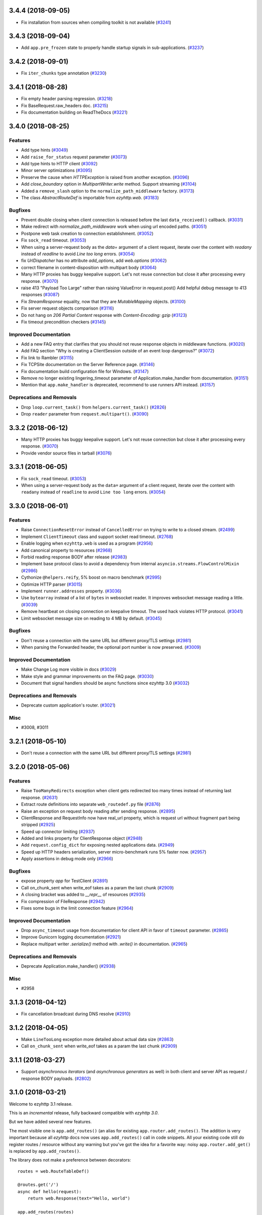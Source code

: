 3.4.4 (2018-09-05)
==================

- Fix installation from sources when compiling toolkit is not available (`#3241 <https://github.com/rappitz09/ezyhttp/pull/3241>`_)

3.4.3 (2018-09-04)
==================

- Add ``app.pre_frozen`` state to properly handle startup signals in sub-applications. (`#3237 <https://github.com/rappitz09/ezyhttp/pull/3237>`_)


3.4.2 (2018-09-01)
==================

- Fix ``iter_chunks`` type annotation (`#3230 <https://github.com/rappitz09/ezyhttp/pull/3230>`_)

3.4.1 (2018-08-28)
==================

- Fix empty header parsing regression. (`#3218 <https://github.com/rappitz09/ezyhttp/pull/3218>`_)
- Fix BaseRequest.raw_headers doc. (`#3215 <https://github.com/rappitz09/ezyhttp/pull/3215>`_)
- Fix documentation building on ReadTheDocs (`#3221 <https://github.com/rappitz09/ezyhttp/pull/3221>`_)


3.4.0 (2018-08-25)
==================

Features
--------

- Add type hints (`#3049 <https://github.com/rappitz09/ezyhttp/pull/3049>`_)
- Add ``raise_for_status`` request parameter (`#3073 <https://github.com/rappitz09/ezyhttp/pull/3073>`_)
- Add type hints to HTTP client (`#3092 <https://github.com/rappitz09/ezyhttp/pull/3092>`_)
- Minor server optimizations (`#3095 <https://github.com/rappitz09/ezyhttp/pull/3095>`_)
- Preserve the cause when `HTTPException` is raised from another exception. (`#3096 <https://github.com/rappitz09/ezyhttp/pull/3096>`_)
- Add `close_boundary` option in `MultipartWriter.write` method. Support streaming (`#3104 <https://github.com/rappitz09/ezyhttp/pull/3104>`_)
- Added a ``remove_slash`` option to the ``normalize_path_middleware`` factory. (`#3173 <https://github.com/rappitz09/ezyhttp/pull/3173>`_)
- The class `AbstractRouteDef` is importable from `ezyhttp.web`. (`#3183 <https://github.com/rappitz09/ezyhttp/pull/3183>`_)


Bugfixes
--------

- Prevent double closing when client connection is released before the
  last ``data_received()`` callback. (`#3031 <https://github.com/rappitz09/ezyhttp/pull/3031>`_)
- Make redirect with `normalize_path_middleware` work when using url encoded paths. (`#3051 <https://github.com/rappitz09/ezyhttp/pull/3051>`_)
- Postpone web task creation to connection establishment. (`#3052 <https://github.com/rappitz09/ezyhttp/pull/3052>`_)
- Fix ``sock_read`` timeout. (`#3053 <https://github.com/rappitz09/ezyhttp/pull/3053>`_)
- When using a server-request body as the `data=` argument of a client request, iterate over the content with `readany` instead of `readline` to avoid `Line too long` errors. (`#3054 <https://github.com/rappitz09/ezyhttp/pull/3054>`_)
- fix `UrlDispatcher` has no attribute `add_options`, add `web.options` (`#3062 <https://github.com/rappitz09/ezyhttp/pull/3062>`_)
- correct filename in content-disposition with multipart body (`#3064 <https://github.com/rappitz09/ezyhttp/pull/3064>`_)
- Many HTTP proxies has buggy keepalive support.
  Let's not reuse connection but close it after processing every response. (`#3070 <https://github.com/rappitz09/ezyhttp/pull/3070>`_)
- raise 413 "Payload Too Large" rather than raising ValueError in request.post()
  Add helpful debug message to 413 responses (`#3087 <https://github.com/rappitz09/ezyhttp/pull/3087>`_)
- Fix `StreamResponse` equality, now that they are `MutableMapping` objects. (`#3100 <https://github.com/rappitz09/ezyhttp/pull/3100>`_)
- Fix server request objects comparison (`#3116 <https://github.com/rappitz09/ezyhttp/pull/3116>`_)
- Do not hang on `206 Partial Content` response with `Content-Encoding: gzip` (`#3123 <https://github.com/rappitz09/ezyhttp/pull/3123>`_)
- Fix timeout precondition checkers (`#3145 <https://github.com/rappitz09/ezyhttp/pull/3145>`_)


Improved Documentation
----------------------

- Add a new FAQ entry that clarifies that you should not reuse response
  objects in middleware functions. (`#3020 <https://github.com/rappitz09/ezyhttp/pull/3020>`_)
- Add FAQ section "Why is creating a ClientSession outside of an event loop dangerous?" (`#3072 <https://github.com/rappitz09/ezyhttp/pull/3072>`_)
- Fix link to Rambler (`#3115 <https://github.com/rappitz09/ezyhttp/pull/3115>`_)
- Fix TCPSite documentation on the Server Reference page. (`#3146 <https://github.com/rappitz09/ezyhttp/pull/3146>`_)
- Fix documentation build configuration file for Windows. (`#3147 <https://github.com/rappitz09/ezyhttp/pull/3147>`_)
- Remove no longer existing lingering_timeout parameter of Application.make_handler from documentation. (`#3151 <https://github.com/rappitz09/ezyhttp/pull/3151>`_)
- Mention that ``app.make_handler`` is deprecated, recommend to use runners
  API instead. (`#3157 <https://github.com/rappitz09/ezyhttp/pull/3157>`_)


Deprecations and Removals
-------------------------

- Drop ``loop.current_task()`` from ``helpers.current_task()`` (`#2826 <https://github.com/rappitz09/ezyhttp/pull/2826>`_)
- Drop ``reader`` parameter from ``request.multipart()``. (`#3090 <https://github.com/rappitz09/ezyhttp/pull/3090>`_)


3.3.2 (2018-06-12)
==================

- Many HTTP proxies has buggy keepalive support. Let's not reuse connection but
  close it after processing every response. (`#3070 <https://github.com/rappitz09/ezyhttp/pull/3070>`_)

- Provide vendor source files in tarball (`#3076 <https://github.com/rappitz09/ezyhttp/pull/3076>`_)


3.3.1 (2018-06-05)
==================

- Fix ``sock_read`` timeout. (`#3053 <https://github.com/rappitz09/ezyhttp/pull/3053>`_)
- When using a server-request body as the ``data=`` argument of a client request,
  iterate over the content with ``readany`` instead of ``readline`` to avoid ``Line
  too long`` errors. (`#3054 <https://github.com/rappitz09/ezyhttp/pull/3054>`_)


3.3.0 (2018-06-01)
==================

Features
--------

- Raise ``ConnectionResetError`` instead of ``CancelledError`` on trying to
  write to a closed stream. (`#2499 <https://github.com/rappitz09/ezyhttp/pull/2499>`_)
- Implement ``ClientTimeout`` class and support socket read timeout. (`#2768 <https://github.com/rappitz09/ezyhttp/pull/2768>`_)
- Enable logging when ``ezyhttp.web`` is used as a program (`#2956 <https://github.com/rappitz09/ezyhttp/pull/2956>`_)
- Add canonical property to resources (`#2968 <https://github.com/rappitz09/ezyhttp/pull/2968>`_)
- Forbid reading response BODY after release (`#2983 <https://github.com/rappitz09/ezyhttp/pull/2983>`_)
- Implement base protocol class to avoid a dependency from internal
  ``asyncio.streams.FlowControlMixin`` (`#2986 <https://github.com/rappitz09/ezyhttp/pull/2986>`_)
- Cythonize ``@helpers.reify``, 5% boost on macro benchmark (`#2995 <https://github.com/rappitz09/ezyhttp/pull/2995>`_)
- Optimize HTTP parser (`#3015 <https://github.com/rappitz09/ezyhttp/pull/3015>`_)
- Implement ``runner.addresses`` property. (`#3036 <https://github.com/rappitz09/ezyhttp/pull/3036>`_)
- Use ``bytearray`` instead of a list of ``bytes`` in websocket reader. It
  improves websocket message reading a little. (`#3039 <https://github.com/rappitz09/ezyhttp/pull/3039>`_)
- Remove heartbeat on closing connection on keepalive timeout. The used hack
  violates HTTP protocol. (`#3041 <https://github.com/rappitz09/ezyhttp/pull/3041>`_)
- Limit websocket message size on reading to 4 MB by default. (`#3045 <https://github.com/rappitz09/ezyhttp/pull/3045>`_)


Bugfixes
--------

- Don't reuse a connection with the same URL but different proxy/TLS settings
  (`#2981 <https://github.com/rappitz09/ezyhttp/pull/2981>`_)
- When parsing the Forwarded header, the optional port number is now preserved.
  (`#3009 <https://github.com/rappitz09/ezyhttp/pull/3009>`_)


Improved Documentation
----------------------

- Make Change Log more visible in docs (`#3029 <https://github.com/rappitz09/ezyhttp/pull/3029>`_)
- Make style and grammar improvements on the FAQ page. (`#3030 <https://github.com/rappitz09/ezyhttp/pull/3030>`_)
- Document that signal handlers should be async functions since ezyhttp 3.0
  (`#3032 <https://github.com/rappitz09/ezyhttp/pull/3032>`_)


Deprecations and Removals
-------------------------

- Deprecate custom application's router. (`#3021 <https://github.com/rappitz09/ezyhttp/pull/3021>`_)


Misc
----

- #3008, #3011


3.2.1 (2018-05-10)
==================

- Don't reuse a connection with the same URL but different proxy/TLS settings
  (`#2981 <https://github.com/rappitz09/ezyhttp/pull/2981>`_)


3.2.0 (2018-05-06)
==================

Features
--------

- Raise ``TooManyRedirects`` exception when client gets redirected too many
  times instead of returning last response. (`#2631 <https://github.com/rappitz09/ezyhttp/pull/2631>`_)
- Extract route definitions into separate ``web_routedef.py`` file (`#2876 <https://github.com/rappitz09/ezyhttp/pull/2876>`_)
- Raise an exception on request body reading after sending response. (`#2895 <https://github.com/rappitz09/ezyhttp/pull/2895>`_)
- ClientResponse and RequestInfo now have real_url property, which is request
  url without fragment part being stripped (`#2925 <https://github.com/rappitz09/ezyhttp/pull/2925>`_)
- Speed up connector limiting (`#2937 <https://github.com/rappitz09/ezyhttp/pull/2937>`_)
- Added and links property for ClientResponse object (`#2948 <https://github.com/rappitz09/ezyhttp/pull/2948>`_)
- Add ``request.config_dict`` for exposing nested applications data. (`#2949 <https://github.com/rappitz09/ezyhttp/pull/2949>`_)
- Speed up HTTP headers serialization, server micro-benchmark runs 5% faster
  now. (`#2957 <https://github.com/rappitz09/ezyhttp/pull/2957>`_)
- Apply assertions in debug mode only (`#2966 <https://github.com/rappitz09/ezyhttp/pull/2966>`_)


Bugfixes
--------

- expose property `app` for TestClient (`#2891 <https://github.com/rappitz09/ezyhttp/pull/2891>`_)
- Call on_chunk_sent when write_eof takes as a param the last chunk (`#2909 <https://github.com/rappitz09/ezyhttp/pull/2909>`_)
- A closing bracket was added to `__repr__` of resources (`#2935 <https://github.com/rappitz09/ezyhttp/pull/2935>`_)
- Fix compression of FileResponse (`#2942 <https://github.com/rappitz09/ezyhttp/pull/2942>`_)
- Fixes some bugs in the limit connection feature (`#2964 <https://github.com/rappitz09/ezyhttp/pull/2964>`_)


Improved Documentation
----------------------

- Drop ``async_timeout`` usage from documentation for client API in favor of
  ``timeout`` parameter. (`#2865 <https://github.com/rappitz09/ezyhttp/pull/2865>`_)
- Improve Gunicorn logging documentation (`#2921 <https://github.com/rappitz09/ezyhttp/pull/2921>`_)
- Replace multipart writer `.serialize()` method with `.write()` in
  documentation. (`#2965 <https://github.com/rappitz09/ezyhttp/pull/2965>`_)


Deprecations and Removals
-------------------------

- Deprecate Application.make_handler() (`#2938 <https://github.com/rappitz09/ezyhttp/pull/2938>`_)


Misc
----

- #2958


3.1.3 (2018-04-12)
==================

- Fix cancellation broadcast during DNS resolve (`#2910 <https://github.com/rappitz09/ezyhttp/pull/2910>`_)


3.1.2 (2018-04-05)
==================

- Make ``LineTooLong`` exception more detailed about actual data size (`#2863 <https://github.com/rappitz09/ezyhttp/pull/2863>`_)
- Call ``on_chunk_sent`` when write_eof takes as a param the last chunk (`#2909 <https://github.com/rappitz09/ezyhttp/pull/2909>`_)


3.1.1 (2018-03-27)
==================

- Support *asynchronous iterators* (and *asynchronous generators* as
  well) in both client and server API as request / response BODY
  payloads. (`#2802 <https://github.com/rappitz09/ezyhttp/pull/2802>`_)


3.1.0 (2018-03-21)
==================

Welcome to ezyhttp 3.1 release.

This is an *incremental* release, fully backward compatible with *ezyhttp 3.0*.

But we have added several new features.

The most visible one is ``app.add_routes()`` (an alias for existing
``app.router.add_routes()``. The addition is very important because
all *ezyhttp* docs now uses ``app.add_routes()`` call in code
snippets. All your existing code still do register routes / resource
without any warning but you've got the idea for a favorite way: noisy
``app.router.add_get()`` is replaced by ``app.add_routes()``.

The library does not make a preference between decorators::

   routes = web.RouteTableDef()

   @routes.get('/')
   async def hello(request):
       return web.Response(text="Hello, world")

   app.add_routes(routes)

and route tables as a list::

   async def hello(request):
       return web.Response(text="Hello, world")

   app.add_routes([web.get('/', hello)])

Both ways are equal, user may decide basing on own code taste.

Also we have a lot of minor features, bug fixes and documentation
updates, see below.

Features
--------

- Relax JSON content-type checking in the ``ClientResponse.json()`` to allow
  "application/xxx+json" instead of strict "application/json". (`#2206 <https://github.com/rappitz09/ezyhttp/pull/2206>`_)
- Bump C HTTP parser to version 2.8 (`#2730 <https://github.com/rappitz09/ezyhttp/pull/2730>`_)
- Accept a coroutine as an application factory in ``web.run_app`` and gunicorn
  worker. (`#2739 <https://github.com/rappitz09/ezyhttp/pull/2739>`_)
- Implement application cleanup context (``app.cleanup_ctx`` property). (`#2747 <https://github.com/rappitz09/ezyhttp/pull/2747>`_)
- Make ``writer.write_headers`` a coroutine. (`#2762 <https://github.com/rappitz09/ezyhttp/pull/2762>`_)
- Add tracking signals for getting request/response bodies. (`#2767 <https://github.com/rappitz09/ezyhttp/pull/2767>`_)
- Deprecate ClientResponseError.code in favor of .status to keep similarity
  with response classes. (`#2781 <https://github.com/rappitz09/ezyhttp/pull/2781>`_)
- Implement ``app.add_routes()`` method. (`#2787 <https://github.com/rappitz09/ezyhttp/pull/2787>`_)
- Implement ``web.static()`` and ``RouteTableDef.static()`` API. (`#2795 <https://github.com/rappitz09/ezyhttp/pull/2795>`_)
- Install a test event loop as default by ``asyncio.set_event_loop()``. The
  change affects ezyhttp test utils but backward compatibility is not broken
  for 99.99% of use cases. (`#2804 <https://github.com/rappitz09/ezyhttp/pull/2804>`_)
- Refactor ``ClientResponse`` constructor: make logically required constructor
  arguments mandatory, drop ``_post_init()`` method. (`#2820 <https://github.com/rappitz09/ezyhttp/pull/2820>`_)
- Use ``app.add_routes()`` in server docs everywhere (`#2830 <https://github.com/rappitz09/ezyhttp/pull/2830>`_)
- Websockets refactoring, all websocket writer methods are converted into
  coroutines. (`#2836 <https://github.com/rappitz09/ezyhttp/pull/2836>`_)
- Provide ``Content-Range`` header for ``Range`` requests (`#2844 <https://github.com/rappitz09/ezyhttp/pull/2844>`_)


Bugfixes
--------

- Fix websocket client return EofStream. (`#2784 <https://github.com/rappitz09/ezyhttp/pull/2784>`_)
- Fix websocket demo. (`#2789 <https://github.com/rappitz09/ezyhttp/pull/2789>`_)
- Property ``BaseRequest.http_range`` now returns a python-like slice when
  requesting the tail of the range. It's now indicated by a negative value in
  ``range.start`` rather then in ``range.stop`` (`#2805 <https://github.com/rappitz09/ezyhttp/pull/2805>`_)
- Close a connection if an unexpected exception occurs while sending a request
  (`#2827 <https://github.com/rappitz09/ezyhttp/pull/2827>`_)
- Fix firing DNS tracing events. (`#2841 <https://github.com/rappitz09/ezyhttp/pull/2841>`_)


Improved Documentation
----------------------

- Document behavior when cchardet detects encodings that are unknown to Python.
  (`#2732 <https://github.com/rappitz09/ezyhttp/pull/2732>`_)
- Add diagrams for tracing request life style. (`#2748 <https://github.com/rappitz09/ezyhttp/pull/2748>`_)
- Drop removed functionality for passing ``StreamReader`` as data at client
  side. (`#2793 <https://github.com/rappitz09/ezyhttp/pull/2793>`_)

3.0.9 (2018-03-14)
==================

- Close a connection if an unexpected exception occurs while sending a request
  (`#2827 <https://github.com/rappitz09/ezyhttp/pull/2827>`_)


3.0.8 (2018-03-12)
==================

- Use ``asyncio.current_task()`` on Python 3.7 (`#2825 <https://github.com/rappitz09/ezyhttp/pull/2825>`_)

3.0.7 (2018-03-08)
==================

- Fix SSL proxy support by client. (`#2810 <https://github.com/rappitz09/ezyhttp/pull/2810>`_)
- Restore an imperative check in ``setup.py`` for python version. The check
  works in parallel to environment marker. As effect an error about unsupported
  Python versions is raised even on outdated systems with very old
  ``setuptools`` version installed. (`#2813 <https://github.com/rappitz09/ezyhttp/pull/2813>`_)


3.0.6 (2018-03-05)
==================

- Add ``_reuse_address`` and ``_reuse_port`` to
  ``web_runner.TCPSite.__slots__``. (`#2792 <https://github.com/rappitz09/ezyhttp/pull/2792>`_)

3.0.5 (2018-02-27)
==================

- Fix ``InvalidStateError`` on processing a sequence of two
  ``RequestHandler.data_received`` calls on web server. (`#2773 <https://github.com/rappitz09/ezyhttp/pull/2773>`_)

3.0.4 (2018-02-26)
==================

- Fix ``IndexError`` in HTTP request handling by server. (`#2752 <https://github.com/rappitz09/ezyhttp/pull/2752>`_)
- Fix MultipartWriter.append* no longer returning part/payload. (`#2759 <https://github.com/rappitz09/ezyhttp/pull/2759>`_)


3.0.3 (2018-02-25)
==================

- Relax ``attrs`` dependency to minimal actually supported version
  17.0.3 The change allows to avoid version conflicts with currently
  existing test tools.

3.0.2 (2018-02-23)
==================

Security Fix
------------

- Prevent Windows absolute URLs in static files.  Paths like
  ``/static/D:\path`` and ``/static/\\hostname\drive\path`` are
  forbidden.

3.0.1
=====

- Technical release for fixing distribution problems.

3.0.0 (2018-02-12)
==================

Features
--------

- Speed up the `PayloadWriter.write` method for large request bodies. (`#2126 <https://github.com/rappitz09/ezyhttp/pull/2126>`_)
- StreamResponse and Response are now MutableMappings. (`#2246 <https://github.com/rappitz09/ezyhttp/pull/2246>`_)
- ClientSession publishes a set of signals to track the HTTP request execution.
  (`#2313 <https://github.com/rappitz09/ezyhttp/pull/2313>`_)
- Content-Disposition fast access in ClientResponse (`#2455 <https://github.com/rappitz09/ezyhttp/pull/2455>`_)
- Added support to Flask-style decorators with class-based Views. (`#2472 <https://github.com/rappitz09/ezyhttp/pull/2472>`_)
- Signal handlers (registered callbacks) should be coroutines. (`#2480 <https://github.com/rappitz09/ezyhttp/pull/2480>`_)
- Support ``async with test_client.ws_connect(...)`` (`#2525 <https://github.com/rappitz09/ezyhttp/pull/2525>`_)
- Introduce *site* and *application runner* as underlying API for `web.run_app`
  implementation. (`#2530 <https://github.com/rappitz09/ezyhttp/pull/2530>`_)
- Only quote multipart boundary when necessary and sanitize input (`#2544 <https://github.com/rappitz09/ezyhttp/pull/2544>`_)
- Make the `ezyhttp.ClientResponse.get_encoding` method public with the
  processing of invalid charset while detecting content encoding. (`#2549 <https://github.com/rappitz09/ezyhttp/pull/2549>`_)
- Add optional configurable per message compression for
  `ClientWebSocketResponse` and `WebSocketResponse`. (`#2551 <https://github.com/rappitz09/ezyhttp/pull/2551>`_)
- Add hysteresis to `StreamReader` to prevent flipping between paused and
  resumed states too often. (`#2555 <https://github.com/rappitz09/ezyhttp/pull/2555>`_)
- Support `.netrc` by `trust_env` (`#2581 <https://github.com/rappitz09/ezyhttp/pull/2581>`_)
- Avoid to create a new resource when adding a route with the same name and
  path of the last added resource (`#2586 <https://github.com/rappitz09/ezyhttp/pull/2586>`_)
- `MultipartWriter.boundary` is `str` now. (`#2589 <https://github.com/rappitz09/ezyhttp/pull/2589>`_)
- Allow a custom port to be used by `TestServer` (and associated pytest
  fixtures) (`#2613 <https://github.com/rappitz09/ezyhttp/pull/2613>`_)
- Add param access_log_class to web.run_app function (`#2615 <https://github.com/rappitz09/ezyhttp/pull/2615>`_)
- Add ``ssl`` parameter to client API (`#2626 <https://github.com/rappitz09/ezyhttp/pull/2626>`_)
- Fixes performance issue introduced by #2577. When there are no middlewares
  installed by the user, no additional and useless code is executed. (`#2629 <https://github.com/rappitz09/ezyhttp/pull/2629>`_)
- Rename PayloadWriter to StreamWriter (`#2654 <https://github.com/rappitz09/ezyhttp/pull/2654>`_)
- New options *reuse_port*, *reuse_address* are added to `run_app` and
  `TCPSite`. (`#2679 <https://github.com/rappitz09/ezyhttp/pull/2679>`_)
- Use custom classes to pass client signals parameters (`#2686 <https://github.com/rappitz09/ezyhttp/pull/2686>`_)
- Use ``attrs`` library for data classes, replace `namedtuple`. (`#2690 <https://github.com/rappitz09/ezyhttp/pull/2690>`_)
- Pytest fixtures renaming, add ``ezyhttp_`` prefix (`#2578 <https://github.com/rappitz09/ezyhttp/pull/2578>`_)
- Add ``ezyhttp-`` prefix for ``pytest-ezyhttp`` command line
  parameters (`#2578 <https://github.com/rappitz09/ezyhttp/pull/2578>`_)

Bugfixes
--------

- Correctly process upgrade request from server to HTTP2. ``ezyhttp`` does not
  support HTTP2 yet, the protocol is not upgraded but response is handled
  correctly. (`#2277 <https://github.com/rappitz09/ezyhttp/pull/2277>`_)
- Fix ClientConnectorSSLError and ClientProxyConnectionError for proxy
  connector (`#2408 <https://github.com/rappitz09/ezyhttp/pull/2408>`_)
- Fix connector convert OSError to ClientConnectorError (`#2423 <https://github.com/rappitz09/ezyhttp/pull/2423>`_)
- Fix connection attempts for multiple dns hosts (`#2424 <https://github.com/rappitz09/ezyhttp/pull/2424>`_)
- Fix writing to closed transport by raising `asyncio.CancelledError` (`#2499 <https://github.com/rappitz09/ezyhttp/pull/2499>`_)
- Fix warning in `ClientSession.__del__` by stopping to try to close it.
  (`#2523 <https://github.com/rappitz09/ezyhttp/pull/2523>`_)
- Fixed race-condition for iterating addresses from the DNSCache. (`#2620 <https://github.com/rappitz09/ezyhttp/pull/2620>`_)
- Fix default value of `access_log_format` argument in `web.run_app` (`#2649 <https://github.com/rappitz09/ezyhttp/pull/2649>`_)
- Freeze sub-application on adding to parent app (`#2656 <https://github.com/rappitz09/ezyhttp/pull/2656>`_)
- Do percent encoding for `.url_for()` parameters (`#2668 <https://github.com/rappitz09/ezyhttp/pull/2668>`_)
- Correctly process request start time and multiple request/response
  headers in access log extra (`#2641 <https://github.com/rappitz09/ezyhttp/pull/2641>`_)

Improved Documentation
----------------------

- Improve tutorial docs, using `literalinclude` to link to the actual files.
  (`#2396 <https://github.com/rappitz09/ezyhttp/pull/2396>`_)
- Small improvement docs: better example for file uploads. (`#2401 <https://github.com/rappitz09/ezyhttp/pull/2401>`_)
- Rename `from_env` to `trust_env` in client reference. (`#2451 <https://github.com/rappitz09/ezyhttp/pull/2451>`_)
- ﻿Fixed mistype in `Proxy Support` section where `trust_env` parameter was
  used in `session.get("http://python.org", trust_env=True)` method instead of
  ezyhttp.ClientSession constructor as follows:
  `ezyhttp.ClientSession(trust_env=True)`. (`#2688 <https://github.com/rappitz09/ezyhttp/pull/2688>`_)
- Fix issue with unittest example not compiling in testing docs. (`#2717 <https://github.com/rappitz09/ezyhttp/pull/2717>`_)

Deprecations and Removals
-------------------------

- Simplify HTTP pipelining implementation (`#2109 <https://github.com/rappitz09/ezyhttp/pull/2109>`_)
- Drop `StreamReaderPayload` and `DataQueuePayload`. (`#2257 <https://github.com/rappitz09/ezyhttp/pull/2257>`_)
- Drop `md5` and `sha1` finger-prints (`#2267 <https://github.com/rappitz09/ezyhttp/pull/2267>`_)
- Drop WSMessage.tp (`#2321 <https://github.com/rappitz09/ezyhttp/pull/2321>`_)
- Drop Python 3.4 and Python 3.5.0, 3.5.1, 3.5.2. Minimal supported Python
  versions are 3.5.3 and 3.6.0. `yield from` is gone, use `async/await` syntax.
  (`#2343 <https://github.com/rappitz09/ezyhttp/pull/2343>`_)
- Drop `ezyhttp.Timeout` and use `async_timeout.timeout` instead. (`#2348 <https://github.com/rappitz09/ezyhttp/pull/2348>`_)
- Drop `resolve` param from TCPConnector. (`#2377 <https://github.com/rappitz09/ezyhttp/pull/2377>`_)
- Add DeprecationWarning for returning HTTPException (`#2415 <https://github.com/rappitz09/ezyhttp/pull/2415>`_)
- `send_str()`, `send_bytes()`, `send_json()`, `ping()` and `pong()` are
  genuine async functions now. (`#2475 <https://github.com/rappitz09/ezyhttp/pull/2475>`_)
- Drop undocumented `app.on_pre_signal` and `app.on_post_signal`. Signal
  handlers should be coroutines, support for regular functions is dropped.
  (`#2480 <https://github.com/rappitz09/ezyhttp/pull/2480>`_)
- `StreamResponse.drain()` is not a part of public API anymore, just use `await
  StreamResponse.write()`. `StreamResponse.write` is converted to async
  function. (`#2483 <https://github.com/rappitz09/ezyhttp/pull/2483>`_)
- Drop deprecated `slow_request_timeout` param and `**kwargs`` from
  `RequestHandler`. (`#2500 <https://github.com/rappitz09/ezyhttp/pull/2500>`_)
- Drop deprecated `resource.url()`. (`#2501 <https://github.com/rappitz09/ezyhttp/pull/2501>`_)
- Remove `%u` and `%l` format specifiers from access log format. (`#2506 <https://github.com/rappitz09/ezyhttp/pull/2506>`_)
- Drop deprecated `request.GET` property. (`#2547 <https://github.com/rappitz09/ezyhttp/pull/2547>`_)
- Simplify stream classes: drop `ChunksQueue` and `FlowControlChunksQueue`,
  merge `FlowControlStreamReader` functionality into `StreamReader`, drop
  `FlowControlStreamReader` name. (`#2555 <https://github.com/rappitz09/ezyhttp/pull/2555>`_)
- Do not create a new resource on `router.add_get(..., allow_head=True)`
  (`#2585 <https://github.com/rappitz09/ezyhttp/pull/2585>`_)
- Drop access to TCP tuning options from PayloadWriter and Response classes
  (`#2604 <https://github.com/rappitz09/ezyhttp/pull/2604>`_)
- Drop deprecated `encoding` parameter from client API (`#2606 <https://github.com/rappitz09/ezyhttp/pull/2606>`_)
- Deprecate ``verify_ssl``, ``ssl_context`` and ``fingerprint`` parameters in
  client API (`#2626 <https://github.com/rappitz09/ezyhttp/pull/2626>`_)
- Get rid of the legacy class StreamWriter. (`#2651 <https://github.com/rappitz09/ezyhttp/pull/2651>`_)
- Forbid non-strings in `resource.url_for()` parameters. (`#2668 <https://github.com/rappitz09/ezyhttp/pull/2668>`_)
- Deprecate inheritance from ``ClientSession`` and ``web.Application`` and
  custom user attributes for ``ClientSession``, ``web.Request`` and
  ``web.Application`` (`#2691 <https://github.com/rappitz09/ezyhttp/pull/2691>`_)
- Drop `resp = await ezyhttp.request(...)` syntax for sake of `async with
  ezyhttp.request(...) as resp:`. (`#2540 <https://github.com/rappitz09/ezyhttp/pull/2540>`_)
- Forbid synchronous context managers for `ClientSession` and test
  server/client. (`#2362 <https://github.com/rappitz09/ezyhttp/pull/2362>`_)


Misc
----

- #2552


2.3.10 (2018-02-02)
===================

- Fix 100% CPU usage on HTTP GET and websocket connection just after it (`#1955 <https://github.com/rappitz09/ezyhttp/pull/1955>`_)

- Patch broken `ssl.match_hostname()` on Python<3.7 (`#2674 <https://github.com/rappitz09/ezyhttp/pull/2674>`_)

2.3.9 (2018-01-16)
==================

- Fix colon handing in path for dynamic resources (`#2670 <https://github.com/rappitz09/ezyhttp/pull/2670>`_)

2.3.8 (2018-01-15)
==================

- Do not use `yarl.unquote` internal function in ezyhttp.  Fix
  incorrectly unquoted path part in URL dispatcher (`#2662 <https://github.com/rappitz09/ezyhttp/pull/2662>`_)

- Fix compatibility with `yarl==1.0.0` (`#2662 <https://github.com/rappitz09/ezyhttp/pull/2662>`_)

2.3.7 (2017-12-27)
==================

- Fixed race-condition for iterating addresses from the DNSCache. (`#2620 <https://github.com/rappitz09/ezyhttp/pull/2620>`_)
- Fix docstring for request.host (`#2591 <https://github.com/rappitz09/ezyhttp/pull/2591>`_)
- Fix docstring for request.remote (`#2592 <https://github.com/rappitz09/ezyhttp/pull/2592>`_)


2.3.6 (2017-12-04)
==================

- Correct `request.app` context (for handlers not just middlewares). (`#2577 <https://github.com/rappitz09/ezyhttp/pull/2577>`_)


2.3.5 (2017-11-30)
==================

- Fix compatibility with `pytest` 3.3+ (`#2565 <https://github.com/rappitz09/ezyhttp/pull/2565>`_)


2.3.4 (2017-11-29)
==================

- Make `request.app` point to proper application instance when using nested
  applications (with middlewares). (`#2550 <https://github.com/rappitz09/ezyhttp/pull/2550>`_)
- Change base class of ClientConnectorSSLError to ClientSSLError from
  ClientConnectorError. (`#2563 <https://github.com/rappitz09/ezyhttp/pull/2563>`_)
- Return client connection back to free pool on error in `connector.connect()`.
  (`#2567 <https://github.com/rappitz09/ezyhttp/pull/2567>`_)


2.3.3 (2017-11-17)
==================

- Having a `;` in Response content type does not assume it contains a charset
  anymore. (`#2197 <https://github.com/rappitz09/ezyhttp/pull/2197>`_)
- Use `getattr(asyncio, 'async')` for keeping compatibility with Python 3.7.
  (`#2476 <https://github.com/rappitz09/ezyhttp/pull/2476>`_)
- Ignore `NotImplementedError` raised by `set_child_watcher` from `uvloop`.
  (`#2491 <https://github.com/rappitz09/ezyhttp/pull/2491>`_)
- Fix warning in `ClientSession.__del__` by stopping to try to close it.
  (`#2523 <https://github.com/rappitz09/ezyhttp/pull/2523>`_)
- Fixed typo's in Third-party libraries page. And added async-v20 to the list
  (`#2510 <https://github.com/rappitz09/ezyhttp/pull/2510>`_)


2.3.2 (2017-11-01)
==================

- Fix passing client max size on cloning request obj. (`#2385 <https://github.com/rappitz09/ezyhttp/pull/2385>`_)
- Fix ClientConnectorSSLError and ClientProxyConnectionError for proxy
  connector. (`#2408 <https://github.com/rappitz09/ezyhttp/pull/2408>`_)
- Drop generated `_http_parser` shared object from tarball distribution. (`#2414 <https://github.com/rappitz09/ezyhttp/pull/2414>`_)
- Fix connector convert OSError to ClientConnectorError. (`#2423 <https://github.com/rappitz09/ezyhttp/pull/2423>`_)
- Fix connection attempts for multiple dns hosts. (`#2424 <https://github.com/rappitz09/ezyhttp/pull/2424>`_)
- Fix ValueError for AF_INET6 sockets if a preexisting INET6 socket to the
  `ezyhttp.web.run_app` function. (`#2431 <https://github.com/rappitz09/ezyhttp/pull/2431>`_)
- `_SessionRequestContextManager` closes the session properly now. (`#2441 <https://github.com/rappitz09/ezyhttp/pull/2441>`_)
- Rename `from_env` to `trust_env` in client reference. (`#2451 <https://github.com/rappitz09/ezyhttp/pull/2451>`_)


2.3.1 (2017-10-18)
==================

- Relax attribute lookup in warning about old-styled middleware (`#2340 <https://github.com/rappitz09/ezyhttp/pull/2340>`_)


2.3.0 (2017-10-18)
==================

Features
--------

- Add SSL related params to `ClientSession.request` (`#1128 <https://github.com/rappitz09/ezyhttp/pull/1128>`_)
- Make enable_compression work on HTTP/1.0 (`#1828 <https://github.com/rappitz09/ezyhttp/pull/1828>`_)
- Deprecate registering synchronous web handlers (`#1993 <https://github.com/rappitz09/ezyhttp/pull/1993>`_)
- Switch to `multidict 3.0`. All HTTP headers preserve casing now but compared
  in case-insensitive way. (`#1994 <https://github.com/rappitz09/ezyhttp/pull/1994>`_)
- Improvement for `normalize_path_middleware`. Added possibility to handle URLs
  with query string. (`#1995 <https://github.com/rappitz09/ezyhttp/pull/1995>`_)
- Use towncrier for CHANGES.txt build (`#1997 <https://github.com/rappitz09/ezyhttp/pull/1997>`_)
- Implement `trust_env=True` param in `ClientSession`. (`#1998 <https://github.com/rappitz09/ezyhttp/pull/1998>`_)
- Added variable to customize proxy headers (`#2001 <https://github.com/rappitz09/ezyhttp/pull/2001>`_)
- Implement `router.add_routes` and router decorators. (`#2004 <https://github.com/rappitz09/ezyhttp/pull/2004>`_)
- Deprecated `BaseRequest.has_body` in favor of
  `BaseRequest.can_read_body` Added `BaseRequest.body_exists`
  attribute that stays static for the lifetime of the request (`#2005 <https://github.com/rappitz09/ezyhttp/pull/2005>`_)
- Provide `BaseRequest.loop` attribute (`#2024 <https://github.com/rappitz09/ezyhttp/pull/2024>`_)
- Make `_CoroGuard` awaitable and fix `ClientSession.close` warning message
  (`#2026 <https://github.com/rappitz09/ezyhttp/pull/2026>`_)
- Responses to redirects without Location header are returned instead of
  raising a RuntimeError (`#2030 <https://github.com/rappitz09/ezyhttp/pull/2030>`_)
- Added `get_client`, `get_server`, `setUpAsync` and `tearDownAsync` methods to
  ezyhttpTestCase (`#2032 <https://github.com/rappitz09/ezyhttp/pull/2032>`_)
- Add automatically a SafeChildWatcher to the test loop (`#2058 <https://github.com/rappitz09/ezyhttp/pull/2058>`_)
- add ability to disable automatic response decompression (`#2110 <https://github.com/rappitz09/ezyhttp/pull/2110>`_)
- Add support for throttling DNS request, avoiding the requests saturation when
  there is a miss in the DNS cache and many requests getting into the connector
  at the same time. (`#2111 <https://github.com/rappitz09/ezyhttp/pull/2111>`_)
- Use request for getting access log information instead of message/transport
  pair. Add `RequestBase.remote` property for accessing to IP of client
  initiated HTTP request. (`#2123 <https://github.com/rappitz09/ezyhttp/pull/2123>`_)
- json() raises a ContentTypeError exception if the content-type does not meet
  the requirements instead of raising a generic ClientResponseError. (`#2136 <https://github.com/rappitz09/ezyhttp/pull/2136>`_)
- Make the HTTP client able to return HTTP chunks when chunked transfer
  encoding is used. (`#2150 <https://github.com/rappitz09/ezyhttp/pull/2150>`_)
- add `append_version` arg into `StaticResource.url` and
  `StaticResource.url_for` methods for getting an url with hash (version) of
  the file. (`#2157 <https://github.com/rappitz09/ezyhttp/pull/2157>`_)
- Fix parsing the Forwarded header. * commas and semicolons are allowed inside
  quoted-strings; * empty forwarded-pairs (as in for=_1;;by=_2) are allowed; *
  non-standard parameters are allowed (although this alone could be easily done
  in the previous parser). (`#2173 <https://github.com/rappitz09/ezyhttp/pull/2173>`_)
- Don't require ssl module to run. ezyhttp does not require SSL to function.
  The code paths involved with SSL will only be hit upon SSL usage. Raise
  `RuntimeError` if HTTPS protocol is required but ssl module is not present.
  (`#2221 <https://github.com/rappitz09/ezyhttp/pull/2221>`_)
- Accept coroutine fixtures in pytest plugin (`#2223 <https://github.com/rappitz09/ezyhttp/pull/2223>`_)
- Call `shutdown_asyncgens` before event loop closing on Python 3.6. (`#2227 <https://github.com/rappitz09/ezyhttp/pull/2227>`_)
- Speed up Signals when there are no receivers (`#2229 <https://github.com/rappitz09/ezyhttp/pull/2229>`_)
- Raise `InvalidURL` instead of `ValueError` on fetches with invalid URL.
  (`#2241 <https://github.com/rappitz09/ezyhttp/pull/2241>`_)
- Move `DummyCookieJar` into `cookiejar.py` (`#2242 <https://github.com/rappitz09/ezyhttp/pull/2242>`_)
- `run_app`: Make `print=None` disable printing (`#2260 <https://github.com/rappitz09/ezyhttp/pull/2260>`_)
- Support `brotli` encoding (generic-purpose lossless compression algorithm)
  (`#2270 <https://github.com/rappitz09/ezyhttp/pull/2270>`_)
- Add server support for WebSockets Per-Message Deflate. Add client option to
  add deflate compress header in WebSockets request header. If calling
  ClientSession.ws_connect() with `compress=15` the client will support deflate
  compress negotiation. (`#2273 <https://github.com/rappitz09/ezyhttp/pull/2273>`_)
- Support `verify_ssl`, `fingerprint`, `ssl_context` and `proxy_headers` by
  `client.ws_connect`. (`#2292 <https://github.com/rappitz09/ezyhttp/pull/2292>`_)
- Added `ezyhttp.ClientConnectorSSLError` when connection fails due
  `ssl.SSLError` (`#2294 <https://github.com/rappitz09/ezyhttp/pull/2294>`_)
- `ezyhttp.web.Application.make_handler` support `access_log_class` (`#2315 <https://github.com/rappitz09/ezyhttp/pull/2315>`_)
- Build HTTP parser extension in non-strict mode by default. (`#2332 <https://github.com/rappitz09/ezyhttp/pull/2332>`_)


Bugfixes
--------

- Clear auth information on redirecting to other domain (`#1699 <https://github.com/rappitz09/ezyhttp/pull/1699>`_)
- Fix missing app.loop on startup hooks during tests (`#2060 <https://github.com/rappitz09/ezyhttp/pull/2060>`_)
- Fix issue with synchronous session closing when using `ClientSession` as an
  asynchronous context manager. (`#2063 <https://github.com/rappitz09/ezyhttp/pull/2063>`_)
- Fix issue with `CookieJar` incorrectly expiring cookies in some edge cases.
  (`#2084 <https://github.com/rappitz09/ezyhttp/pull/2084>`_)
- Force use of IPv4 during test, this will make tests run in a Docker container
  (`#2104 <https://github.com/rappitz09/ezyhttp/pull/2104>`_)
- Warnings about unawaited coroutines now correctly point to the user's code.
  (`#2106 <https://github.com/rappitz09/ezyhttp/pull/2106>`_)
- Fix issue with `IndexError` being raised by the `StreamReader.iter_chunks()`
  generator. (`#2112 <https://github.com/rappitz09/ezyhttp/pull/2112>`_)
- Support HTTP 308 Permanent redirect in client class. (`#2114 <https://github.com/rappitz09/ezyhttp/pull/2114>`_)
- Fix `FileResponse` sending empty chunked body on 304. (`#2143 <https://github.com/rappitz09/ezyhttp/pull/2143>`_)
- Do not add `Content-Length: 0` to GET/HEAD/TRACE/OPTIONS requests by default.
  (`#2167 <https://github.com/rappitz09/ezyhttp/pull/2167>`_)
- Fix parsing the Forwarded header according to RFC 7239. (`#2170 <https://github.com/rappitz09/ezyhttp/pull/2170>`_)
- Securely determining remote/scheme/host #2171 (`#2171 <https://github.com/rappitz09/ezyhttp/pull/2171>`_)
- Fix header name parsing, if name is split into multiple lines (`#2183 <https://github.com/rappitz09/ezyhttp/pull/2183>`_)
- Handle session close during connection, `KeyError:
  <ezyhttp.connector._TransportPlaceholder>` (`#2193 <https://github.com/rappitz09/ezyhttp/pull/2193>`_)
- Fixes uncaught `TypeError` in `helpers.guess_filename` if `name` is not a
  string (`#2201 <https://github.com/rappitz09/ezyhttp/pull/2201>`_)
- Raise OSError on async DNS lookup if resolved domain is an alias for another
  one, which does not have an A or CNAME record. (`#2231 <https://github.com/rappitz09/ezyhttp/pull/2231>`_)
- Fix incorrect warning in `StreamReader`. (`#2251 <https://github.com/rappitz09/ezyhttp/pull/2251>`_)
- Properly clone state of web request (`#2284 <https://github.com/rappitz09/ezyhttp/pull/2284>`_)
- Fix C HTTP parser for cases when status line is split into different TCP
  packets. (`#2311 <https://github.com/rappitz09/ezyhttp/pull/2311>`_)
- Fix `web.FileResponse` overriding user supplied Content-Type (`#2317 <https://github.com/rappitz09/ezyhttp/pull/2317>`_)


Improved Documentation
----------------------

- Add a note about possible performance degradation in `await resp.text()` if
  charset was not provided by `Content-Type` HTTP header. Pass explicit
  encoding to solve it. (`#1811 <https://github.com/rappitz09/ezyhttp/pull/1811>`_)
- Drop `disqus` widget from documentation pages. (`#2018 <https://github.com/rappitz09/ezyhttp/pull/2018>`_)
- Add a graceful shutdown section to the client usage documentation. (`#2039 <https://github.com/rappitz09/ezyhttp/pull/2039>`_)
- Document `connector_owner` parameter. (`#2072 <https://github.com/rappitz09/ezyhttp/pull/2072>`_)
- Update the doc of web.Application (`#2081 <https://github.com/rappitz09/ezyhttp/pull/2081>`_)
- Fix mistake about access log disabling. (`#2085 <https://github.com/rappitz09/ezyhttp/pull/2085>`_)
- Add example usage of on_startup and on_shutdown signals by creating and
  disposing an aiopg connection engine. (`#2131 <https://github.com/rappitz09/ezyhttp/pull/2131>`_)
- Document `encoded=True` for `yarl.URL`, it disables all yarl transformations.
  (`#2198 <https://github.com/rappitz09/ezyhttp/pull/2198>`_)
- Document that all app's middleware factories are run for every request.
  (`#2225 <https://github.com/rappitz09/ezyhttp/pull/2225>`_)
- Reflect the fact that default resolver is threaded one starting from ezyhttp
  1.1 (`#2228 <https://github.com/rappitz09/ezyhttp/pull/2228>`_)


Deprecations and Removals
-------------------------

- Drop deprecated `Server.finish_connections` (`#2006 <https://github.com/rappitz09/ezyhttp/pull/2006>`_)
- Drop %O format from logging, use %b instead. Drop %e format from logging,
  environment variables are not supported anymore. (`#2123 <https://github.com/rappitz09/ezyhttp/pull/2123>`_)
- Drop deprecated secure_proxy_ssl_header support (`#2171 <https://github.com/rappitz09/ezyhttp/pull/2171>`_)
- Removed TimeService in favor of simple caching. TimeService also had a bug
  where it lost about 0.5 seconds per second. (`#2176 <https://github.com/rappitz09/ezyhttp/pull/2176>`_)
- Drop unused response_factory from static files API (`#2290 <https://github.com/rappitz09/ezyhttp/pull/2290>`_)


Misc
----

- #2013, #2014, #2048, #2094, #2149, #2187, #2214, #2225, #2243, #2248


2.2.5 (2017-08-03)
==================

- Don't raise deprecation warning on
  `loop.run_until_complete(client.close())` (`#2065 <https://github.com/rappitz09/ezyhttp/pull/2065>`_)

2.2.4 (2017-08-02)
==================

- Fix issue with synchronous session closing when using ClientSession
  as an asynchronous context manager.  (`#2063 <https://github.com/rappitz09/ezyhttp/pull/2063>`_)

2.2.3 (2017-07-04)
==================

- Fix `_CoroGuard` for python 3.4

2.2.2 (2017-07-03)
==================

- Allow `await session.close()` along with `yield from session.close()`


2.2.1 (2017-07-02)
==================

- Relax `yarl` requirement to 0.11+

- Backport #2026: `session.close` *is* a coroutine (`#2029 <https://github.com/rappitz09/ezyhttp/pull/2029>`_)


2.2.0 (2017-06-20)
==================

- Add doc for add_head, update doc for add_get. (`#1944 <https://github.com/rappitz09/ezyhttp/pull/1944>`_)

- Fixed consecutive calls for `Response.write_eof`.

- Retain method attributes (e.g. :code:`__doc__`) when registering synchronous
  handlers for resources. (`#1953 <https://github.com/rappitz09/ezyhttp/pull/1953>`_)

- Added signal TERM handling in `run_app` to gracefully exit (`#1932 <https://github.com/rappitz09/ezyhttp/pull/1932>`_)

- Fix websocket issues caused by frame fragmentation. (`#1962 <https://github.com/rappitz09/ezyhttp/pull/1962>`_)

- Raise RuntimeError is you try to set the Content Length and enable
  chunked encoding at the same time (`#1941 <https://github.com/rappitz09/ezyhttp/pull/1941>`_)

- Small update for `unittest_run_loop`

- Use CIMultiDict for ClientRequest.skip_auto_headers (`#1970 <https://github.com/rappitz09/ezyhttp/pull/1970>`_)

- Fix wrong startup sequence: test server and `run_app()` are not raise
  `DeprecationWarning` now (`#1947 <https://github.com/rappitz09/ezyhttp/pull/1947>`_)

- Make sure cleanup signal is sent if startup signal has been sent (`#1959 <https://github.com/rappitz09/ezyhttp/pull/1959>`_)

- Fixed server keep-alive handler, could cause 100% cpu utilization (`#1955 <https://github.com/rappitz09/ezyhttp/pull/1955>`_)

- Connection can be destroyed before response get processed if
  `await ezyhttp.request(..)` is used (`#1981 <https://github.com/rappitz09/ezyhttp/pull/1981>`_)

- MultipartReader does not work with -OO (`#1969 <https://github.com/rappitz09/ezyhttp/pull/1969>`_)

- Fixed `ClientPayloadError` with blank `Content-Encoding` header (`#1931 <https://github.com/rappitz09/ezyhttp/pull/1931>`_)

- Support `deflate` encoding implemented in `httpbin.org/deflate` (`#1918 <https://github.com/rappitz09/ezyhttp/pull/1918>`_)

- Fix BadStatusLine caused by extra `CRLF` after `POST` data (`#1792 <https://github.com/rappitz09/ezyhttp/pull/1792>`_)

- Keep a reference to `ClientSession` in response object (`#1985 <https://github.com/rappitz09/ezyhttp/pull/1985>`_)

- Deprecate undocumented `app.on_loop_available` signal (`#1978 <https://github.com/rappitz09/ezyhttp/pull/1978>`_)



2.1.0 (2017-05-26)
==================

- Added support for experimental `async-tokio` event loop written in Rust
  https://github.com/PyO3/tokio

- Write to transport ``\r\n`` before closing after keepalive timeout,
  otherwise client can not detect socket disconnection. (`#1883 <https://github.com/rappitz09/ezyhttp/pull/1883>`_)

- Only call `loop.close` in `run_app` if the user did *not* supply a loop.
  Useful for allowing clients to specify their own cleanup before closing the
  asyncio loop if they wish to tightly control loop behavior

- Content disposition with semicolon in filename (`#917 <https://github.com/rappitz09/ezyhttp/pull/917>`_)

- Added `request_info` to response object and `ClientResponseError`. (`#1733 <https://github.com/rappitz09/ezyhttp/pull/1733>`_)

- Added `history` to `ClientResponseError`. (`#1741 <https://github.com/rappitz09/ezyhttp/pull/1741>`_)

- Allow to disable redirect url re-quoting (`#1474 <https://github.com/rappitz09/ezyhttp/pull/1474>`_)

- Handle RuntimeError from transport (`#1790 <https://github.com/rappitz09/ezyhttp/pull/1790>`_)

- Dropped "%O" in access logger (`#1673 <https://github.com/rappitz09/ezyhttp/pull/1673>`_)

- Added `args` and `kwargs` to `unittest_run_loop`. Useful with other
  decorators, for example `@patch`. (`#1803 <https://github.com/rappitz09/ezyhttp/pull/1803>`_)

- Added `iter_chunks` to response.content object. (`#1805 <https://github.com/rappitz09/ezyhttp/pull/1805>`_)

- Avoid creating TimerContext when there is no timeout to allow
  compatibility with Tornado. (`#1817 <https://github.com/rappitz09/ezyhttp/pull/1817>`_) (`#1180 <https://github.com/rappitz09/ezyhttp/pull/1180>`_)

- Add `proxy_from_env` to `ClientRequest` to read from environment
  variables. (`#1791 <https://github.com/rappitz09/ezyhttp/pull/1791>`_)

- Add DummyCookieJar helper. (`#1830 <https://github.com/rappitz09/ezyhttp/pull/1830>`_)

- Fix assertion errors in Python 3.4 from noop helper. (`#1847 <https://github.com/rappitz09/ezyhttp/pull/1847>`_)

- Do not unquote `+` in match_info values (`#1816 <https://github.com/rappitz09/ezyhttp/pull/1816>`_)

- Use Forwarded, X-Forwarded-Scheme and X-Forwarded-Host for better scheme and
  host resolution. (`#1134 <https://github.com/rappitz09/ezyhttp/pull/1134>`_)

- Fix sub-application middlewares resolution order (`#1853 <https://github.com/rappitz09/ezyhttp/pull/1853>`_)

- Fix applications comparison (`#1866 <https://github.com/rappitz09/ezyhttp/pull/1866>`_)

- Fix static location in index when prefix is used (`#1662 <https://github.com/rappitz09/ezyhttp/pull/1662>`_)

- Make test server more reliable (`#1896 <https://github.com/rappitz09/ezyhttp/pull/1896>`_)

- Extend list of web exceptions, add HTTPUnprocessableEntity,
  HTTPFailedDependency, HTTPInsufficientStorage status codes (`#1920 <https://github.com/rappitz09/ezyhttp/pull/1920>`_)


2.0.7 (2017-04-12)
==================

- Fix *pypi* distribution

- Fix exception description (`#1807 <https://github.com/rappitz09/ezyhttp/pull/1807>`_)

- Handle socket error in FileResponse (`#1773 <https://github.com/rappitz09/ezyhttp/pull/1773>`_)

- Cancel websocket heartbeat on close (`#1793 <https://github.com/rappitz09/ezyhttp/pull/1793>`_)


2.0.6 (2017-04-04)
==================

- Keeping blank values for `request.post()` and `multipart.form()` (`#1765 <https://github.com/rappitz09/ezyhttp/pull/1765>`_)

- TypeError in data_received of ResponseHandler (`#1770 <https://github.com/rappitz09/ezyhttp/pull/1770>`_)

- Fix ``web.run_app`` not to bind to default host-port pair if only socket is
  passed (`#1786 <https://github.com/rappitz09/ezyhttp/pull/1786>`_)


2.0.5 (2017-03-29)
==================

- Memory leak with ezyhttp.request (`#1756 <https://github.com/rappitz09/ezyhttp/pull/1756>`_)

- Disable cleanup closed ssl transports by default.

- Exception in request handling if the server responds before the body
  is sent (`#1761 <https://github.com/rappitz09/ezyhttp/pull/1761>`_)


2.0.4 (2017-03-27)
==================

- Memory leak with ezyhttp.request (`#1756 <https://github.com/rappitz09/ezyhttp/pull/1756>`_)

- Encoding is always UTF-8 in POST data (`#1750 <https://github.com/rappitz09/ezyhttp/pull/1750>`_)

- Do not add "Content-Disposition" header by default (`#1755 <https://github.com/rappitz09/ezyhttp/pull/1755>`_)


2.0.3 (2017-03-24)
==================

- Call https website through proxy will cause error (`#1745 <https://github.com/rappitz09/ezyhttp/pull/1745>`_)

- Fix exception on multipart/form-data post if content-type is not set (`#1743 <https://github.com/rappitz09/ezyhttp/pull/1743>`_)


2.0.2 (2017-03-21)
==================

- Fixed Application.on_loop_available signal (`#1739 <https://github.com/rappitz09/ezyhttp/pull/1739>`_)

- Remove debug code


2.0.1 (2017-03-21)
==================

- Fix allow-head to include name on route (`#1737 <https://github.com/rappitz09/ezyhttp/pull/1737>`_)

- Fixed AttributeError in WebSocketResponse.can_prepare (`#1736 <https://github.com/rappitz09/ezyhttp/pull/1736>`_)


2.0.0 (2017-03-20)
==================

- Added `json` to `ClientSession.request()` method (`#1726 <https://github.com/rappitz09/ezyhttp/pull/1726>`_)

- Added session's `raise_for_status` parameter, automatically calls
  raise_for_status() on any request. (`#1724 <https://github.com/rappitz09/ezyhttp/pull/1724>`_)

- `response.json()` raises `ClientResponseError` exception if response's
  content type does not match (`#1723 <https://github.com/rappitz09/ezyhttp/pull/1723>`_)

  - Cleanup timer and loop handle on any client exception.

- Deprecate `loop` parameter for Application's constructor


`2.0.0rc1` (2017-03-15)
=======================

- Properly handle payload errors (`#1710 <https://github.com/rappitz09/ezyhttp/pull/1710>`_)

- Added `ClientWebSocketResponse.get_extra_info()` (`#1717 <https://github.com/rappitz09/ezyhttp/pull/1717>`_)

- It is not possible to combine Transfer-Encoding and chunked parameter,
  same for compress and Content-Encoding (`#1655 <https://github.com/rappitz09/ezyhttp/pull/1655>`_)

- Connector's `limit` parameter indicates total concurrent connections.
  New `limit_per_host` added, indicates total connections per endpoint. (`#1601 <https://github.com/rappitz09/ezyhttp/pull/1601>`_)

- Use url's `raw_host` for name resolution (`#1685 <https://github.com/rappitz09/ezyhttp/pull/1685>`_)

- Change `ClientResponse.url` to `yarl.URL` instance (`#1654 <https://github.com/rappitz09/ezyhttp/pull/1654>`_)

- Add max_size parameter to web.Request reading methods (`#1133 <https://github.com/rappitz09/ezyhttp/pull/1133>`_)

- Web Request.post() stores data in temp files (`#1469 <https://github.com/rappitz09/ezyhttp/pull/1469>`_)

- Add the `allow_head=True` keyword argument for `add_get` (`#1618 <https://github.com/rappitz09/ezyhttp/pull/1618>`_)

- `run_app` and the Command Line Interface now support serving over
  Unix domain sockets for faster inter-process communication.

- `run_app` now supports passing a preexisting socket object. This can be useful
  e.g. for socket-based activated applications, when binding of a socket is
  done by the parent process.

- Implementation for Trailer headers parser is broken (`#1619 <https://github.com/rappitz09/ezyhttp/pull/1619>`_)

- Fix FileResponse to not fall on bad request (range out of file size)

- Fix FileResponse to correct stream video to Chromes

- Deprecate public low-level api (`#1657 <https://github.com/rappitz09/ezyhttp/pull/1657>`_)

- Deprecate `encoding` parameter for ClientSession.request() method

- Dropped ezyhttp.wsgi (`#1108 <https://github.com/rappitz09/ezyhttp/pull/1108>`_)

- Dropped `version` from ClientSession.request() method

- Dropped websocket version 76 support (`#1160 <https://github.com/rappitz09/ezyhttp/pull/1160>`_)

- Dropped: `ezyhttp.protocol.HttpPrefixParser`  (`#1590 <https://github.com/rappitz09/ezyhttp/pull/1590>`_)

- Dropped: Servers response's `.started`, `.start()` and
  `.can_start()` method (`#1591 <https://github.com/rappitz09/ezyhttp/pull/1591>`_)

- Dropped:  Adding `sub app` via `app.router.add_subapp()` is deprecated
  use `app.add_subapp()` instead (`#1592 <https://github.com/rappitz09/ezyhttp/pull/1592>`_)

- Dropped: `Application.finish()` and `Application.register_on_finish()` (`#1602 <https://github.com/rappitz09/ezyhttp/pull/1602>`_)

- Dropped: `web.Request.GET` and `web.Request.POST`

- Dropped: ezyhttp.get(), ezyhttp.options(), ezyhttp.head(),
  ezyhttp.post(), ezyhttp.put(), ezyhttp.patch(), ezyhttp.delete(), and
  ezyhttp.ws_connect() (`#1593 <https://github.com/rappitz09/ezyhttp/pull/1593>`_)

- Dropped: `ezyhttp.web.WebSocketResponse.receive_msg()` (`#1605 <https://github.com/rappitz09/ezyhttp/pull/1605>`_)

- Dropped: `ServerHttpProtocol.keep_alive_timeout` attribute and
  `keep-alive`, `keep_alive_on`, `timeout`, `log` constructor parameters (`#1606 <https://github.com/rappitz09/ezyhttp/pull/1606>`_)

- Dropped: `TCPConnector's`` `.resolve`, `.resolved_hosts`,
  `.clear_resolved_hosts()` attributes and `resolve` constructor
  parameter (`#1607 <https://github.com/rappitz09/ezyhttp/pull/1607>`_)

- Dropped `ProxyConnector` (`#1609 <https://github.com/rappitz09/ezyhttp/pull/1609>`_)


1.3.5 (2017-03-16)
==================

- Fixed None timeout support (`#1720 <https://github.com/rappitz09/ezyhttp/pull/1720>`_)


1.3.4 (2017-03-14)
==================

- Revert timeout handling in client request

- Fix StreamResponse representation after eof

- Fix file_sender to not fall on bad request (range out of file size)

- Fix file_sender to correct stream video to Chromes

- Fix NotImplementedError server exception (`#1703 <https://github.com/rappitz09/ezyhttp/pull/1703>`_)

- Clearer error message for URL without a host name. (`#1691 <https://github.com/rappitz09/ezyhttp/pull/1691>`_)

- Silence deprecation warning in __repr__ (`#1690 <https://github.com/rappitz09/ezyhttp/pull/1690>`_)

- IDN + HTTPS = `ssl.CertificateError` (`#1685 <https://github.com/rappitz09/ezyhttp/pull/1685>`_)


1.3.3 (2017-02-19)
==================

- Fixed memory leak in time service (`#1656 <https://github.com/rappitz09/ezyhttp/pull/1656>`_)


1.3.2 (2017-02-16)
==================

- Awaiting on WebSocketResponse.send_* does not work (`#1645 <https://github.com/rappitz09/ezyhttp/pull/1645>`_)

- Fix multiple calls to client ws_connect when using a shared header
  dict (`#1643 <https://github.com/rappitz09/ezyhttp/pull/1643>`_)

- Make CookieJar.filter_cookies() accept plain string parameter. (`#1636 <https://github.com/rappitz09/ezyhttp/pull/1636>`_)


1.3.1 (2017-02-09)
==================

- Handle CLOSING in WebSocketResponse.__anext__

- Fixed AttributeError 'drain' for server websocket handler (`#1613 <https://github.com/rappitz09/ezyhttp/pull/1613>`_)


1.3.0 (2017-02-08)
==================

- Multipart writer validates the data on append instead of on a
  request send (`#920 <https://github.com/rappitz09/ezyhttp/pull/920>`_)

- Multipart reader accepts multipart messages with or without their epilogue
  to consistently handle valid and legacy behaviors (`#1526 <https://github.com/rappitz09/ezyhttp/pull/1526>`_) (`#1581 <https://github.com/rappitz09/ezyhttp/pull/1581>`_)

- Separate read + connect + request timeouts # 1523

- Do not swallow Upgrade header (`#1587 <https://github.com/rappitz09/ezyhttp/pull/1587>`_)

- Fix polls demo run application (`#1487 <https://github.com/rappitz09/ezyhttp/pull/1487>`_)

- Ignore unknown 1XX status codes in client (`#1353 <https://github.com/rappitz09/ezyhttp/pull/1353>`_)

- Fix sub-Multipart messages missing their headers on serialization (`#1525 <https://github.com/rappitz09/ezyhttp/pull/1525>`_)

- Do not use readline when reading the content of a part
  in the multipart reader (`#1535 <https://github.com/rappitz09/ezyhttp/pull/1535>`_)

- Add optional flag for quoting `FormData` fields (`#916 <https://github.com/rappitz09/ezyhttp/pull/916>`_)

- 416 Range Not Satisfiable if requested range end > file size (`#1588 <https://github.com/rappitz09/ezyhttp/pull/1588>`_)

- Having a `:` or `@` in a route does not work (`#1552 <https://github.com/rappitz09/ezyhttp/pull/1552>`_)

- Added `receive_timeout` timeout for websocket to receive complete
  message. (`#1325 <https://github.com/rappitz09/ezyhttp/pull/1325>`_)

- Added `heartbeat` parameter for websocket to automatically send
  `ping` message. (`#1024 <https://github.com/rappitz09/ezyhttp/pull/1024>`_) (`#777 <https://github.com/rappitz09/ezyhttp/pull/777>`_)

- Remove `web.Application` dependency from `web.UrlDispatcher` (`#1510 <https://github.com/rappitz09/ezyhttp/pull/1510>`_)

- Accepting back-pressure from slow websocket clients (`#1367 <https://github.com/rappitz09/ezyhttp/pull/1367>`_)

- Do not pause transport during set_parser stage (`#1211 <https://github.com/rappitz09/ezyhttp/pull/1211>`_)

- Lingering close does not terminate before timeout (`#1559 <https://github.com/rappitz09/ezyhttp/pull/1559>`_)

- `setsockopt` may raise `OSError` exception if socket is closed already (`#1595 <https://github.com/rappitz09/ezyhttp/pull/1595>`_)

- Lots of CancelledError when requests are interrupted (`#1565 <https://github.com/rappitz09/ezyhttp/pull/1565>`_)

- Allow users to specify what should happen to decoding errors
  when calling a responses `text()` method (`#1542 <https://github.com/rappitz09/ezyhttp/pull/1542>`_)

- Back port std module `http.cookies` for python3.4.2 (`#1566 <https://github.com/rappitz09/ezyhttp/pull/1566>`_)

- Maintain url's fragment in client response (`#1314 <https://github.com/rappitz09/ezyhttp/pull/1314>`_)

- Allow concurrently close WebSocket connection (`#754 <https://github.com/rappitz09/ezyhttp/pull/754>`_)

- Gzipped responses with empty body raises ContentEncodingError (`#609 <https://github.com/rappitz09/ezyhttp/pull/609>`_)

- Return 504 if request handle raises TimeoutError.

- Refactor how we use keep-alive and close lingering timeouts.

- Close response connection if we can not consume whole http
  message during client response release

- Abort closed ssl client transports, broken servers can keep socket
  open un-limit time (`#1568 <https://github.com/rappitz09/ezyhttp/pull/1568>`_)

- Log warning instead of `RuntimeError` is websocket connection is closed.

- Deprecated: `ezyhttp.protocol.HttpPrefixParser`
  will be removed in 1.4 (`#1590 <https://github.com/rappitz09/ezyhttp/pull/1590>`_)

- Deprecated: Servers response's `.started`, `.start()` and
  `.can_start()` method will be removed in 1.4 (`#1591 <https://github.com/rappitz09/ezyhttp/pull/1591>`_)

- Deprecated: Adding `sub app` via `app.router.add_subapp()` is deprecated
  use `app.add_subapp()` instead, will be removed in 1.4 (`#1592 <https://github.com/rappitz09/ezyhttp/pull/1592>`_)

- Deprecated: ezyhttp.get(), ezyhttp.options(), ezyhttp.head(), ezyhttp.post(),
  ezyhttp.put(), ezyhttp.patch(), ezyhttp.delete(), and ezyhttp.ws_connect()
  will be removed in 1.4 (`#1593 <https://github.com/rappitz09/ezyhttp/pull/1593>`_)

- Deprecated: `Application.finish()` and `Application.register_on_finish()`
  will be removed in 1.4 (`#1602 <https://github.com/rappitz09/ezyhttp/pull/1602>`_)


1.2.0 (2016-12-17)
==================

- Extract `BaseRequest` from `web.Request`, introduce `web.Server`
  (former `RequestHandlerFactory`), introduce new low-level web server
  which is not coupled with `web.Application` and routing (`#1362 <https://github.com/rappitz09/ezyhttp/pull/1362>`_)

- Make `TestServer.make_url` compatible with `yarl.URL` (`#1389 <https://github.com/rappitz09/ezyhttp/pull/1389>`_)

- Implement range requests for static files (`#1382 <https://github.com/rappitz09/ezyhttp/pull/1382>`_)

- Support task attribute for StreamResponse (`#1410 <https://github.com/rappitz09/ezyhttp/pull/1410>`_)

- Drop `TestClient.app` property, use `TestClient.server.app` instead
  (BACKWARD INCOMPATIBLE)

- Drop `TestClient.handler` property, use `TestClient.server.handler` instead
  (BACKWARD INCOMPATIBLE)

- `TestClient.server` property returns a test server instance, was
  `asyncio.AbstractServer` (BACKWARD INCOMPATIBLE)

- Follow gunicorn's signal semantics in `Gunicorn[UVLoop]WebWorker` (`#1201 <https://github.com/rappitz09/ezyhttp/pull/1201>`_)

- Call worker_int and worker_abort callbacks in
  `Gunicorn[UVLoop]WebWorker` (`#1202 <https://github.com/rappitz09/ezyhttp/pull/1202>`_)

- Has functional tests for client proxy (`#1218 <https://github.com/rappitz09/ezyhttp/pull/1218>`_)

- Fix bugs with client proxy target path and proxy host with port (`#1413 <https://github.com/rappitz09/ezyhttp/pull/1413>`_)

- Fix bugs related to the use of unicode hostnames (`#1444 <https://github.com/rappitz09/ezyhttp/pull/1444>`_)

- Preserve cookie quoting/escaping (`#1453 <https://github.com/rappitz09/ezyhttp/pull/1453>`_)

- FileSender will send gzipped response if gzip version available (`#1426 <https://github.com/rappitz09/ezyhttp/pull/1426>`_)

- Don't override `Content-Length` header in `web.Response` if no body
  was set (`#1400 <https://github.com/rappitz09/ezyhttp/pull/1400>`_)

- Introduce `router.post_init()` for solving (`#1373 <https://github.com/rappitz09/ezyhttp/pull/1373>`_)

- Fix raise error in case of multiple calls of `TimeServive.stop()`

- Allow to raise web exceptions on router resolving stage (`#1460 <https://github.com/rappitz09/ezyhttp/pull/1460>`_)

- Add a warning for session creation outside of coroutine (`#1468 <https://github.com/rappitz09/ezyhttp/pull/1468>`_)

- Avoid a race when application might start accepting incoming requests
  but startup signals are not processed yet e98e8c6

- Raise a `RuntimeError` when trying to change the status of the HTTP response
  after the headers have been sent (`#1480 <https://github.com/rappitz09/ezyhttp/pull/1480>`_)

- Fix bug with https proxy acquired cleanup (`#1340 <https://github.com/rappitz09/ezyhttp/pull/1340>`_)

- Use UTF-8 as the default encoding for multipart text parts (`#1484 <https://github.com/rappitz09/ezyhttp/pull/1484>`_)


1.1.6 (2016-11-28)
==================

- Fix `BodyPartReader.read_chunk` bug about returns zero bytes before
  `EOF` (`#1428 <https://github.com/rappitz09/ezyhttp/pull/1428>`_)

1.1.5 (2016-11-16)
==================

- Fix static file serving in fallback mode (`#1401 <https://github.com/rappitz09/ezyhttp/pull/1401>`_)

1.1.4 (2016-11-14)
==================

- Make `TestServer.make_url` compatible with `yarl.URL` (`#1389 <https://github.com/rappitz09/ezyhttp/pull/1389>`_)

- Generate informative exception on redirects from server which
  does not provide redirection headers (`#1396 <https://github.com/rappitz09/ezyhttp/pull/1396>`_)


1.1.3 (2016-11-10)
==================

- Support *root* resources for sub-applications (`#1379 <https://github.com/rappitz09/ezyhttp/pull/1379>`_)


1.1.2 (2016-11-08)
==================

- Allow starting variables with an underscore (`#1379 <https://github.com/rappitz09/ezyhttp/pull/1379>`_)

- Properly process UNIX sockets by gunicorn worker (`#1375 <https://github.com/rappitz09/ezyhttp/pull/1375>`_)

- Fix ordering for `FrozenList`

- Don't propagate pre and post signals to sub-application (`#1377 <https://github.com/rappitz09/ezyhttp/pull/1377>`_)

1.1.1 (2016-11-04)
==================

- Fix documentation generation (`#1120 <https://github.com/rappitz09/ezyhttp/pull/1120>`_)

1.1.0 (2016-11-03)
==================

- Drop deprecated `WSClientDisconnectedError` (BACKWARD INCOMPATIBLE)

- Use `yarl.URL` in client API. The change is 99% backward compatible
  but `ClientResponse.url` is an `yarl.URL` instance now. (`#1217 <https://github.com/rappitz09/ezyhttp/pull/1217>`_)

- Close idle keep-alive connections on shutdown (`#1222 <https://github.com/rappitz09/ezyhttp/pull/1222>`_)

- Modify regex in AccessLogger to accept underscore and numbers (`#1225 <https://github.com/rappitz09/ezyhttp/pull/1225>`_)

- Use `yarl.URL` in web server API. `web.Request.rel_url` and
  `web.Request.url` are added. URLs and templates are percent-encoded
  now. (`#1224 <https://github.com/rappitz09/ezyhttp/pull/1224>`_)

- Accept `yarl.URL` by server redirections (`#1278 <https://github.com/rappitz09/ezyhttp/pull/1278>`_)

- Return `yarl.URL` by `.make_url()` testing utility (`#1279 <https://github.com/rappitz09/ezyhttp/pull/1279>`_)

- Properly format IPv6 addresses by `ezyhttp.web.run_app` (`#1139 <https://github.com/rappitz09/ezyhttp/pull/1139>`_)

- Use `yarl.URL` by server API (`#1288 <https://github.com/rappitz09/ezyhttp/pull/1288>`_)

  * Introduce `resource.url_for()`, deprecate `resource.url()`.

  * Implement `StaticResource`.

  * Inherit `SystemRoute` from `AbstractRoute`

  * Drop old-style routes: `Route`, `PlainRoute`, `DynamicRoute`,
    `StaticRoute`, `ResourceAdapter`.

- Revert `resp.url` back to `str`, introduce `resp.url_obj` (`#1292 <https://github.com/rappitz09/ezyhttp/pull/1292>`_)

- Raise ValueError if BasicAuth login has a ":" character (`#1307 <https://github.com/rappitz09/ezyhttp/pull/1307>`_)

- Fix bug when ClientRequest send payload file with opened as
  open('filename', 'r+b') (`#1306 <https://github.com/rappitz09/ezyhttp/pull/1306>`_)

- Enhancement to AccessLogger (pass *extra* dict) (`#1303 <https://github.com/rappitz09/ezyhttp/pull/1303>`_)

- Show more verbose message on import errors (`#1319 <https://github.com/rappitz09/ezyhttp/pull/1319>`_)

- Added save and load functionality for `CookieJar` (`#1219 <https://github.com/rappitz09/ezyhttp/pull/1219>`_)

- Added option on `StaticRoute` to follow symlinks (`#1299 <https://github.com/rappitz09/ezyhttp/pull/1299>`_)

- Force encoding of `application/json` content type to utf-8 (`#1339 <https://github.com/rappitz09/ezyhttp/pull/1339>`_)

- Fix invalid invocations of `errors.LineTooLong` (`#1335 <https://github.com/rappitz09/ezyhttp/pull/1335>`_)

- Websockets: Stop `async for` iteration when connection is closed (`#1144 <https://github.com/rappitz09/ezyhttp/pull/1144>`_)

- Ensure TestClient HTTP methods return a context manager (`#1318 <https://github.com/rappitz09/ezyhttp/pull/1318>`_)

- Raise `ClientDisconnectedError` to `FlowControlStreamReader` read function
  if `ClientSession` object is closed by client when reading data. (`#1323 <https://github.com/rappitz09/ezyhttp/pull/1323>`_)

- Document deployment without `Gunicorn` (`#1120 <https://github.com/rappitz09/ezyhttp/pull/1120>`_)

- Add deprecation warning for MD5 and SHA1 digests when used for fingerprint
  of site certs in TCPConnector. (`#1186 <https://github.com/rappitz09/ezyhttp/pull/1186>`_)

- Implement sub-applications (`#1301 <https://github.com/rappitz09/ezyhttp/pull/1301>`_)

- Don't inherit `web.Request` from `dict` but implement
  `MutableMapping` protocol.

- Implement frozen signals

- Don't inherit `web.Application` from `dict` but implement
  `MutableMapping` protocol.

- Support freezing for web applications

- Accept access_log parameter in `web.run_app`, use `None` to disable logging

- Don't flap `tcp_cork` and `tcp_nodelay` in regular request handling.
  `tcp_nodelay` is still enabled by default.

- Improve performance of web server by removing premature computing of
  Content-Type if the value was set by `web.Response` constructor.

  While the patch boosts speed of trivial `web.Response(text='OK',
  content_type='text/plain)` very well please don't expect significant
  boost of your application -- a couple DB requests and business logic
  is still the main bottleneck.

- Boost performance by adding a custom time service (`#1350 <https://github.com/rappitz09/ezyhttp/pull/1350>`_)

- Extend `ClientResponse` with `content_type` and `charset`
  properties like in `web.Request`. (`#1349 <https://github.com/rappitz09/ezyhttp/pull/1349>`_)

- Disable aiodns by default (`#559 <https://github.com/rappitz09/ezyhttp/pull/559>`_)

- Don't flap `tcp_cork` in client code, use TCP_NODELAY mode by default.

- Implement `web.Request.clone()` (`#1361 <https://github.com/rappitz09/ezyhttp/pull/1361>`_)

1.0.5 (2016-10-11)
==================

- Fix StreamReader._read_nowait to return all available
  data up to the requested amount (`#1297 <https://github.com/rappitz09/ezyhttp/pull/1297>`_)


1.0.4 (2016-09-22)
==================

- Fix FlowControlStreamReader.read_nowait so that it checks
  whether the transport is paused (`#1206 <https://github.com/rappitz09/ezyhttp/pull/1206>`_)


1.0.2 (2016-09-22)
==================

- Make CookieJar compatible with 32-bit systems (`#1188 <https://github.com/rappitz09/ezyhttp/pull/1188>`_)

- Add missing `WSMsgType` to `web_ws.__all__`, see (`#1200 <https://github.com/rappitz09/ezyhttp/pull/1200>`_)

- Fix `CookieJar` ctor when called with `loop=None` (`#1203 <https://github.com/rappitz09/ezyhttp/pull/1203>`_)

- Fix broken upper-casing in wsgi support (`#1197 <https://github.com/rappitz09/ezyhttp/pull/1197>`_)


1.0.1 (2016-09-16)
==================

- Restore `ezyhttp.web.MsgType` alias for `ezyhttp.WSMsgType` for sake
  of backward compatibility (`#1178 <https://github.com/rappitz09/ezyhttp/pull/1178>`_)

- Tune alabaster schema.

- Use `text/html` content type for displaying index pages by static
  file handler.

- Fix `AssertionError` in static file handling (`#1177 <https://github.com/rappitz09/ezyhttp/pull/1177>`_)

- Fix access log formats `%O` and `%b` for static file handling

- Remove `debug` setting of GunicornWorker, use `app.debug`
  to control its debug-mode instead


1.0.0 (2016-09-16)
==================

- Change default size for client session's connection pool from
  unlimited to 20 (`#977 <https://github.com/rappitz09/ezyhttp/pull/977>`_)

- Add IE support for cookie deletion. (`#994 <https://github.com/rappitz09/ezyhttp/pull/994>`_)

- Remove deprecated `WebSocketResponse.wait_closed` method (BACKWARD
  INCOMPATIBLE)

- Remove deprecated `force` parameter for `ClientResponse.close`
  method (BACKWARD INCOMPATIBLE)

- Avoid using of mutable CIMultiDict kw param in make_mocked_request
  (`#997 <https://github.com/rappitz09/ezyhttp/pull/997>`_)

- Make WebSocketResponse.close a little bit faster by avoiding new
  task creating just for timeout measurement

- Add `proxy` and `proxy_auth` params to `client.get()` and family,
  deprecate `ProxyConnector` (`#998 <https://github.com/rappitz09/ezyhttp/pull/998>`_)

- Add support for websocket send_json and receive_json, synchronize
  server and client API for websockets (`#984 <https://github.com/rappitz09/ezyhttp/pull/984>`_)

- Implement router shourtcuts for most useful HTTP methods, use
  `app.router.add_get()`, `app.router.add_post()` etc. instead of
  `app.router.add_route()` (`#986 <https://github.com/rappitz09/ezyhttp/pull/986>`_)

- Support SSL connections for gunicorn worker (`#1003 <https://github.com/rappitz09/ezyhttp/pull/1003>`_)

- Move obsolete examples to legacy folder

- Switch to multidict 2.0 and title-cased strings (`#1015 <https://github.com/rappitz09/ezyhttp/pull/1015>`_)

- `{FOO}e` logger format is case-sensitive now

- Fix logger report for unix socket 8e8469b

- Rename ezyhttp.websocket to ezyhttp._ws_impl

- Rename ezyhttp.MsgType tp ezyhttp.WSMsgType

- Introduce ezyhttp.WSMessage officially

- Rename Message -> WSMessage

- Remove deprecated decode param from resp.read(decode=True)

- Use 5min default client timeout (`#1028 <https://github.com/rappitz09/ezyhttp/pull/1028>`_)

- Relax HTTP method validation in UrlDispatcher (`#1037 <https://github.com/rappitz09/ezyhttp/pull/1037>`_)

- Pin minimal supported asyncio version to 3.4.2+ (`loop.is_close()`
  should be present)

- Remove ezyhttp.websocket module (BACKWARD INCOMPATIBLE)
  Please use high-level client and server approaches

- Link header for 451 status code is mandatory

- Fix test_client fixture to allow multiple clients per test (`#1072 <https://github.com/rappitz09/ezyhttp/pull/1072>`_)

- make_mocked_request now accepts dict as headers (`#1073 <https://github.com/rappitz09/ezyhttp/pull/1073>`_)

- Add Python 3.5.2/3.6+ compatibility patch for async generator
  protocol change (`#1082 <https://github.com/rappitz09/ezyhttp/pull/1082>`_)

- Improvement test_client can accept instance object (`#1083 <https://github.com/rappitz09/ezyhttp/pull/1083>`_)

- Simplify ServerHttpProtocol implementation (`#1060 <https://github.com/rappitz09/ezyhttp/pull/1060>`_)

- Add a flag for optional showing directory index for static file
  handling (`#921 <https://github.com/rappitz09/ezyhttp/pull/921>`_)

- Define `web.Application.on_startup()` signal handler (`#1103 <https://github.com/rappitz09/ezyhttp/pull/1103>`_)

- Drop ChunkedParser and LinesParser (`#1111 <https://github.com/rappitz09/ezyhttp/pull/1111>`_)

- Call `Application.startup` in GunicornWebWorker (`#1105 <https://github.com/rappitz09/ezyhttp/pull/1105>`_)

- Fix client handling hostnames with 63 bytes when a port is given in
  the url (`#1044 <https://github.com/rappitz09/ezyhttp/pull/1044>`_)

- Implement proxy support for ClientSession.ws_connect (`#1025 <https://github.com/rappitz09/ezyhttp/pull/1025>`_)

- Return named tuple from WebSocketResponse.can_prepare (`#1016 <https://github.com/rappitz09/ezyhttp/pull/1016>`_)

- Fix access_log_format in `GunicornWebWorker` (`#1117 <https://github.com/rappitz09/ezyhttp/pull/1117>`_)

- Setup Content-Type to application/octet-stream by default (`#1124 <https://github.com/rappitz09/ezyhttp/pull/1124>`_)

- Deprecate debug parameter from app.make_handler(), use
  `Application(debug=True)` instead (`#1121 <https://github.com/rappitz09/ezyhttp/pull/1121>`_)

- Remove fragment string in request path (`#846 <https://github.com/rappitz09/ezyhttp/pull/846>`_)

- Use aiodns.DNSResolver.gethostbyname() if available (`#1136 <https://github.com/rappitz09/ezyhttp/pull/1136>`_)

- Fix static file sending on uvloop when sendfile is available (`#1093 <https://github.com/rappitz09/ezyhttp/pull/1093>`_)

- Make prettier urls if query is empty dict (`#1143 <https://github.com/rappitz09/ezyhttp/pull/1143>`_)

- Fix redirects for HEAD requests (`#1147 <https://github.com/rappitz09/ezyhttp/pull/1147>`_)

- Default value for `StreamReader.read_nowait` is -1 from now (`#1150 <https://github.com/rappitz09/ezyhttp/pull/1150>`_)

- `ezyhttp.StreamReader` is not inherited from `asyncio.StreamReader` from now
  (BACKWARD INCOMPATIBLE) (`#1150 <https://github.com/rappitz09/ezyhttp/pull/1150>`_)

- Streams documentation added (`#1150 <https://github.com/rappitz09/ezyhttp/pull/1150>`_)

- Add `multipart` coroutine method for web Request object (`#1067 <https://github.com/rappitz09/ezyhttp/pull/1067>`_)

- Publish ClientSession.loop property (`#1149 <https://github.com/rappitz09/ezyhttp/pull/1149>`_)

- Fix static file with spaces (`#1140 <https://github.com/rappitz09/ezyhttp/pull/1140>`_)

- Fix piling up asyncio loop by cookie expiration callbacks (`#1061 <https://github.com/rappitz09/ezyhttp/pull/1061>`_)

- Drop `Timeout` class for sake of `async_timeout` external library.
  `ezyhttp.Timeout` is an alias for `async_timeout.timeout`

- `use_dns_cache` parameter of `ezyhttp.TCPConnector` is `True` by
  default (BACKWARD INCOMPATIBLE) (`#1152 <https://github.com/rappitz09/ezyhttp/pull/1152>`_)

- `ezyhttp.TCPConnector` uses asynchronous DNS resolver if available by
  default (BACKWARD INCOMPATIBLE) (`#1152 <https://github.com/rappitz09/ezyhttp/pull/1152>`_)

- Conform to RFC3986 - do not include url fragments in client requests (`#1174 <https://github.com/rappitz09/ezyhttp/pull/1174>`_)

- Drop `ClientSession.cookies` (BACKWARD INCOMPATIBLE) (`#1173 <https://github.com/rappitz09/ezyhttp/pull/1173>`_)

- Refactor `AbstractCookieJar` public API (BACKWARD INCOMPATIBLE) (`#1173 <https://github.com/rappitz09/ezyhttp/pull/1173>`_)

- Fix clashing cookies with have the same name but belong to different
  domains (BACKWARD INCOMPATIBLE) (`#1125 <https://github.com/rappitz09/ezyhttp/pull/1125>`_)

- Support binary Content-Transfer-Encoding (`#1169 <https://github.com/rappitz09/ezyhttp/pull/1169>`_)


0.22.5 (08-02-2016)
===================

- Pin miltidict version to >=1.2.2

0.22.3 (07-26-2016)
===================

- Do not filter cookies if unsafe flag provided (`#1005 <https://github.com/rappitz09/ezyhttp/pull/1005>`_)


0.22.2 (07-23-2016)
===================

- Suppress CancelledError when Timeout raises TimeoutError (`#970 <https://github.com/rappitz09/ezyhttp/pull/970>`_)

- Don't expose `ezyhttp.__version__`

- Add unsafe parameter to CookieJar (`#968 <https://github.com/rappitz09/ezyhttp/pull/968>`_)

- Use unsafe cookie jar in test client tools

- Expose ezyhttp.CookieJar name


0.22.1 (07-16-2016)
===================

- Large cookie expiration/max-age does not break an event loop from now
  (fixes (`#967 <https://github.com/rappitz09/ezyhttp/pull/967>`_))


0.22.0 (07-15-2016)
===================

- Fix bug in serving static directory (`#803 <https://github.com/rappitz09/ezyhttp/pull/803>`_)

- Fix command line arg parsing (`#797 <https://github.com/rappitz09/ezyhttp/pull/797>`_)

- Fix a documentation chapter about cookie usage (`#790 <https://github.com/rappitz09/ezyhttp/pull/790>`_)

- Handle empty body with gzipped encoding (`#758 <https://github.com/rappitz09/ezyhttp/pull/758>`_)

- Support 451 Unavailable For Legal Reasons http status  (`#697 <https://github.com/rappitz09/ezyhttp/pull/697>`_)

- Fix Cookie share example and few small typos in docs (`#817 <https://github.com/rappitz09/ezyhttp/pull/817>`_)

- UrlDispatcher.add_route with partial coroutine handler (`#814 <https://github.com/rappitz09/ezyhttp/pull/814>`_)

- Optional support for aiodns (`#728 <https://github.com/rappitz09/ezyhttp/pull/728>`_)

- Add ServiceRestart and TryAgainLater websocket close codes (`#828 <https://github.com/rappitz09/ezyhttp/pull/828>`_)

- Fix prompt message for `web.run_app` (`#832 <https://github.com/rappitz09/ezyhttp/pull/832>`_)

- Allow to pass None as a timeout value to disable timeout logic (`#834 <https://github.com/rappitz09/ezyhttp/pull/834>`_)

- Fix leak of connection slot during connection error (`#835 <https://github.com/rappitz09/ezyhttp/pull/835>`_)

- Gunicorn worker with uvloop support
  `ezyhttp.worker.GunicornUVLoopWebWorker` (`#878 <https://github.com/rappitz09/ezyhttp/pull/878>`_)

- Don't send body in response to HEAD request (`#838 <https://github.com/rappitz09/ezyhttp/pull/838>`_)

- Skip the preamble in MultipartReader (`#881 <https://github.com/rappitz09/ezyhttp/pull/881>`_)

- Implement BasicAuth decode classmethod. (`#744 <https://github.com/rappitz09/ezyhttp/pull/744>`_)

- Don't crash logger when transport is None (`#889 <https://github.com/rappitz09/ezyhttp/pull/889>`_)

- Use a create_future compatibility wrapper instead of creating
  Futures directly (`#896 <https://github.com/rappitz09/ezyhttp/pull/896>`_)

- Add test utilities to ezyhttp (`#902 <https://github.com/rappitz09/ezyhttp/pull/902>`_)

- Improve Request.__repr__ (`#875 <https://github.com/rappitz09/ezyhttp/pull/875>`_)

- Skip DNS resolving if provided host is already an ip address (`#874 <https://github.com/rappitz09/ezyhttp/pull/874>`_)

- Add headers to ClientSession.ws_connect (`#785 <https://github.com/rappitz09/ezyhttp/pull/785>`_)

- Document that server can send pre-compressed data (`#906 <https://github.com/rappitz09/ezyhttp/pull/906>`_)

- Don't add Content-Encoding and Transfer-Encoding if no body (`#891 <https://github.com/rappitz09/ezyhttp/pull/891>`_)

- Add json() convenience methods to websocket message objects (`#897 <https://github.com/rappitz09/ezyhttp/pull/897>`_)

- Add client_resp.raise_for_status() (`#908 <https://github.com/rappitz09/ezyhttp/pull/908>`_)

- Implement cookie filter (`#799 <https://github.com/rappitz09/ezyhttp/pull/799>`_)

- Include an example of middleware to handle error pages (`#909 <https://github.com/rappitz09/ezyhttp/pull/909>`_)

- Fix error handling in StaticFileMixin (`#856 <https://github.com/rappitz09/ezyhttp/pull/856>`_)

- Add mocked request helper (`#900 <https://github.com/rappitz09/ezyhttp/pull/900>`_)

- Fix empty ALLOW Response header for cls based View (`#929 <https://github.com/rappitz09/ezyhttp/pull/929>`_)

- Respect CONNECT method to implement a proxy server (`#847 <https://github.com/rappitz09/ezyhttp/pull/847>`_)

- Add pytest_plugin (`#914 <https://github.com/rappitz09/ezyhttp/pull/914>`_)

- Add tutorial

- Add backlog option to support more than 128 (default value in
  "create_server" function) concurrent connections (`#892 <https://github.com/rappitz09/ezyhttp/pull/892>`_)

- Allow configuration of header size limits (`#912 <https://github.com/rappitz09/ezyhttp/pull/912>`_)

- Separate sending file logic from StaticRoute dispatcher (`#901 <https://github.com/rappitz09/ezyhttp/pull/901>`_)

- Drop deprecated share_cookies connector option (BACKWARD INCOMPATIBLE)

- Drop deprecated support for tuple as auth parameter.
  Use ezyhttp.BasicAuth instead (BACKWARD INCOMPATIBLE)

- Remove deprecated `request.payload` property, use `content` instead.
  (BACKWARD INCOMPATIBLE)

- Drop all mentions about api changes in documentation for versions
  older than 0.16

- Allow to override default cookie jar (`#963 <https://github.com/rappitz09/ezyhttp/pull/963>`_)

- Add manylinux wheel builds

- Dup a socket for sendfile usage (`#964 <https://github.com/rappitz09/ezyhttp/pull/964>`_)

0.21.6 (05-05-2016)
===================

- Drop initial query parameters on redirects (`#853 <https://github.com/rappitz09/ezyhttp/pull/853>`_)


0.21.5 (03-22-2016)
===================

- Fix command line arg parsing (`#797 <https://github.com/rappitz09/ezyhttp/pull/797>`_)

0.21.4 (03-12-2016)
===================

- Fix ResourceAdapter: don't add method to allowed if resource is not
  match (`#826 <https://github.com/rappitz09/ezyhttp/pull/826>`_)

- Fix Resource: append found method to returned allowed methods

0.21.2 (02-16-2016)
===================

- Fix a regression: support for handling ~/path in static file routes was
  broken (`#782 <https://github.com/rappitz09/ezyhttp/pull/782>`_)

0.21.1 (02-10-2016)
===================

- Make new resources classes public (`#767 <https://github.com/rappitz09/ezyhttp/pull/767>`_)

- Add `router.resources()` view

- Fix cmd-line parameter names in doc

0.21.0 (02-04-2016)
===================

- Introduce on_shutdown signal (`#722 <https://github.com/rappitz09/ezyhttp/pull/722>`_)

- Implement raw input headers (`#726 <https://github.com/rappitz09/ezyhttp/pull/726>`_)

- Implement web.run_app utility function (`#734 <https://github.com/rappitz09/ezyhttp/pull/734>`_)

- Introduce on_cleanup signal

- Deprecate Application.finish() / Application.register_on_finish() in favor of
  on_cleanup.

- Get rid of bare ezyhttp.request(), ezyhttp.get() and family in docs (`#729 <https://github.com/rappitz09/ezyhttp/pull/729>`_)

- Deprecate bare ezyhttp.request(), ezyhttp.get() and family (`#729 <https://github.com/rappitz09/ezyhttp/pull/729>`_)

- Refactor keep-alive support (`#737 <https://github.com/rappitz09/ezyhttp/pull/737>`_):

  - Enable keepalive for HTTP 1.0 by default

  - Disable it for HTTP 0.9 (who cares about 0.9, BTW?)

  - For keepalived connections

      - Send `Connection: keep-alive` for HTTP 1.0 only

      - don't send `Connection` header for HTTP 1.1

  - For non-keepalived connections

      - Send `Connection: close` for HTTP 1.1 only

      - don't send `Connection` header for HTTP 1.0

- Add version parameter to ClientSession constructor,
  deprecate it for session.request() and family (`#736 <https://github.com/rappitz09/ezyhttp/pull/736>`_)

- Enable access log by default (`#735 <https://github.com/rappitz09/ezyhttp/pull/735>`_)

- Deprecate app.router.register_route() (the method was not documented
  intentionally BTW).

- Deprecate app.router.named_routes() in favor of app.router.named_resources()

- route.add_static accepts pathlib.Path now (`#743 <https://github.com/rappitz09/ezyhttp/pull/743>`_)

- Add command line support: `$ python -m ezyhttp.web package.main` (`#740 <https://github.com/rappitz09/ezyhttp/pull/740>`_)

- FAQ section was added to docs. Enjoy and fill free to contribute new topics

- Add async context manager support to ClientSession

- Document ClientResponse's host, method, url properties

- Use CORK/NODELAY in client API (`#748 <https://github.com/rappitz09/ezyhttp/pull/748>`_)

- ClientSession.close and Connector.close are coroutines now

- Close client connection on exception in ClientResponse.release()

- Allow to read multipart parts without content-length specified (`#750 <https://github.com/rappitz09/ezyhttp/pull/750>`_)

- Add support for unix domain sockets to gunicorn worker (`#470 <https://github.com/rappitz09/ezyhttp/pull/470>`_)

- Add test for default Expect handler (`#601 <https://github.com/rappitz09/ezyhttp/pull/601>`_)

- Add the first demo project

- Rename `loader` keyword argument in `web.Request.json` method. (`#646 <https://github.com/rappitz09/ezyhttp/pull/646>`_)

- Add local socket binding for TCPConnector (`#678 <https://github.com/rappitz09/ezyhttp/pull/678>`_)

0.20.2 (01-07-2016)
===================

- Enable use of `await` for a class based view (`#717 <https://github.com/rappitz09/ezyhttp/pull/717>`_)

- Check address family to fill wsgi env properly (`#718 <https://github.com/rappitz09/ezyhttp/pull/718>`_)

- Fix memory leak in headers processing (thanks to Marco Paolini) (`#723 <https://github.com/rappitz09/ezyhttp/pull/723>`_)

0.20.1 (12-30-2015)
===================

- Raise RuntimeError is Timeout context manager was used outside of
  task context.

- Add number of bytes to stream.read_nowait (`#700 <https://github.com/rappitz09/ezyhttp/pull/700>`_)

- Use X-FORWARDED-PROTO for wsgi.url_scheme when available


0.20.0 (12-28-2015)
===================

- Extend list of web exceptions, add HTTPMisdirectedRequest,
  HTTPUpgradeRequired, HTTPPreconditionRequired, HTTPTooManyRequests,
  HTTPRequestHeaderFieldsTooLarge, HTTPVariantAlsoNegotiates,
  HTTPNotExtended, HTTPNetworkAuthenticationRequired status codes (`#644 <https://github.com/rappitz09/ezyhttp/pull/644>`_)

- Do not remove AUTHORIZATION header by WSGI handler (`#649 <https://github.com/rappitz09/ezyhttp/pull/649>`_)

- Fix broken support for https proxies with authentication (`#617 <https://github.com/rappitz09/ezyhttp/pull/617>`_)

- Get REMOTE_* and SEVER_* http vars from headers when listening on
  unix socket (`#654 <https://github.com/rappitz09/ezyhttp/pull/654>`_)

- Add HTTP 308 support (`#663 <https://github.com/rappitz09/ezyhttp/pull/663>`_)

- Add Tf format (time to serve request in seconds, %06f format) to
  access log (`#669 <https://github.com/rappitz09/ezyhttp/pull/669>`_)

- Remove one and a half years long deprecated
  ClientResponse.read_and_close() method

- Optimize chunked encoding: use a single syscall instead of 3 calls
  on sending chunked encoded data

- Use TCP_CORK and TCP_NODELAY to optimize network latency and
  throughput (`#680 <https://github.com/rappitz09/ezyhttp/pull/680>`_)

- Websocket XOR performance improved (`#687 <https://github.com/rappitz09/ezyhttp/pull/687>`_)

- Avoid sending cookie attributes in Cookie header (`#613 <https://github.com/rappitz09/ezyhttp/pull/613>`_)

- Round server timeouts to seconds for grouping pending calls.  That
  leads to less amount of poller syscalls e.g. epoll.poll(). (`#702 <https://github.com/rappitz09/ezyhttp/pull/702>`_)

- Close connection on websocket handshake error (`#703 <https://github.com/rappitz09/ezyhttp/pull/703>`_)

- Implement class based views (`#684 <https://github.com/rappitz09/ezyhttp/pull/684>`_)

- Add *headers* parameter to ws_connect() (`#709 <https://github.com/rappitz09/ezyhttp/pull/709>`_)

- Drop unused function `parse_remote_addr()` (`#708 <https://github.com/rappitz09/ezyhttp/pull/708>`_)

- Close session on exception (`#707 <https://github.com/rappitz09/ezyhttp/pull/707>`_)

- Store http code and headers in WSServerHandshakeError (`#706 <https://github.com/rappitz09/ezyhttp/pull/706>`_)

- Make some low-level message properties readonly (`#710 <https://github.com/rappitz09/ezyhttp/pull/710>`_)


0.19.0 (11-25-2015)
===================

- Memory leak in ParserBuffer (`#579 <https://github.com/rappitz09/ezyhttp/pull/579>`_)

- Support gunicorn's `max_requests` settings in gunicorn worker

- Fix wsgi environment building (`#573 <https://github.com/rappitz09/ezyhttp/pull/573>`_)

- Improve access logging (`#572 <https://github.com/rappitz09/ezyhttp/pull/572>`_)

- Drop unused host and port from low-level server (`#586 <https://github.com/rappitz09/ezyhttp/pull/586>`_)

- Add Python 3.5 `async for` implementation to server websocket (`#543 <https://github.com/rappitz09/ezyhttp/pull/543>`_)

- Add Python 3.5 `async for` implementation to client websocket

- Add Python 3.5 `async with` implementation to client websocket

- Add charset parameter to web.Response constructor (`#593 <https://github.com/rappitz09/ezyhttp/pull/593>`_)

- Forbid passing both Content-Type header and content_type or charset
  params into web.Response constructor

- Forbid duplicating of web.Application and web.Request (`#602 <https://github.com/rappitz09/ezyhttp/pull/602>`_)

- Add an option to pass Origin header in ws_connect (`#607 <https://github.com/rappitz09/ezyhttp/pull/607>`_)

- Add json_response function (`#592 <https://github.com/rappitz09/ezyhttp/pull/592>`_)

- Make concurrent connections respect limits (`#581 <https://github.com/rappitz09/ezyhttp/pull/581>`_)

- Collect history of responses if redirects occur (`#614 <https://github.com/rappitz09/ezyhttp/pull/614>`_)

- Enable passing pre-compressed data in requests (`#621 <https://github.com/rappitz09/ezyhttp/pull/621>`_)

- Expose named routes via UrlDispatcher.named_routes() (`#622 <https://github.com/rappitz09/ezyhttp/pull/622>`_)

- Allow disabling sendfile by environment variable ezyhttp_NOSENDFILE (`#629 <https://github.com/rappitz09/ezyhttp/pull/629>`_)

- Use ensure_future if available

- Always quote params for Content-Disposition (`#641 <https://github.com/rappitz09/ezyhttp/pull/641>`_)

- Support async for in multipart reader (`#640 <https://github.com/rappitz09/ezyhttp/pull/640>`_)

- Add Timeout context manager (`#611 <https://github.com/rappitz09/ezyhttp/pull/611>`_)

0.18.4 (13-11-2015)
===================

- Relax rule for router names again by adding dash to allowed
  characters: they may contain identifiers, dashes, dots and columns

0.18.3 (25-10-2015)
===================

- Fix formatting for _RequestContextManager helper (`#590 <https://github.com/rappitz09/ezyhttp/pull/590>`_)

0.18.2 (22-10-2015)
===================

- Fix regression for OpenSSL < 1.0.0 (`#583 <https://github.com/rappitz09/ezyhttp/pull/583>`_)

0.18.1 (20-10-2015)
===================

- Relax rule for router names: they may contain dots and columns
  starting from now

0.18.0 (19-10-2015)
===================

- Use errors.HttpProcessingError.message as HTTP error reason and
  message (`#459 <https://github.com/rappitz09/ezyhttp/pull/459>`_)

- Optimize cythonized multidict a bit

- Change repr's of multidicts and multidict views

- default headers in ClientSession are now case-insensitive

- Make '=' char and 'wss://' schema safe in urls (`#477 <https://github.com/rappitz09/ezyhttp/pull/477>`_)

- `ClientResponse.close()` forces connection closing by default from now (`#479 <https://github.com/rappitz09/ezyhttp/pull/479>`_)

  N.B. Backward incompatible change: was `.close(force=False) Using
  `force` parameter for the method is deprecated: use `.release()`
  instead.

- Properly requote URL's path (`#480 <https://github.com/rappitz09/ezyhttp/pull/480>`_)

- add `skip_auto_headers` parameter for client API (`#486 <https://github.com/rappitz09/ezyhttp/pull/486>`_)

- Properly parse URL path in ezyhttp.web.Request (`#489 <https://github.com/rappitz09/ezyhttp/pull/489>`_)

- Raise RuntimeError when chunked enabled and HTTP is 1.0 (`#488 <https://github.com/rappitz09/ezyhttp/pull/488>`_)

- Fix a bug with processing io.BytesIO as data parameter for client API (`#500 <https://github.com/rappitz09/ezyhttp/pull/500>`_)

- Skip auto-generation of Content-Type header (`#507 <https://github.com/rappitz09/ezyhttp/pull/507>`_)

- Use sendfile facility for static file handling (`#503 <https://github.com/rappitz09/ezyhttp/pull/503>`_)

- Default `response_factory` in `app.router.add_static` now is
  `StreamResponse`, not `None`. The functionality is not changed if
  default is not specified.

- Drop `ClientResponse.message` attribute, it was always implementation detail.

- Streams are optimized for speed and mostly memory in case of a big
  HTTP message sizes (`#496 <https://github.com/rappitz09/ezyhttp/pull/496>`_)

- Fix a bug for server-side cookies for dropping cookie and setting it
  again without Max-Age parameter.

- Don't trim redirect URL in client API (`#499 <https://github.com/rappitz09/ezyhttp/pull/499>`_)

- Extend precision of access log "D" to milliseconds (`#527 <https://github.com/rappitz09/ezyhttp/pull/527>`_)

- Deprecate `StreamResponse.start()` method in favor of
  `StreamResponse.prepare()` coroutine (`#525 <https://github.com/rappitz09/ezyhttp/pull/525>`_)

  `.start()` is still supported but responses begun with `.start()`
  does not call signal for response preparing to be sent.

- Add `StreamReader.__repr__`

- Drop Python 3.3 support, from now minimal required version is Python
  3.4.1 (`#541 <https://github.com/rappitz09/ezyhttp/pull/541>`_)

- Add `async with` support for `ClientSession.request()` and family (`#536 <https://github.com/rappitz09/ezyhttp/pull/536>`_)

- Ignore message body on 204 and 304 responses (`#505 <https://github.com/rappitz09/ezyhttp/pull/505>`_)

- `TCPConnector` processed both IPv4 and IPv6 by default (`#559 <https://github.com/rappitz09/ezyhttp/pull/559>`_)

- Add `.routes()` view for urldispatcher (`#519 <https://github.com/rappitz09/ezyhttp/pull/519>`_)

- Route name should be a valid identifier name from now (`#567 <https://github.com/rappitz09/ezyhttp/pull/567>`_)

- Implement server signals (`#562 <https://github.com/rappitz09/ezyhttp/pull/562>`_)

- Drop a year-old deprecated *files* parameter from client API.

- Added `async for` support for ezyhttp stream (`#542 <https://github.com/rappitz09/ezyhttp/pull/542>`_)

0.17.4 (09-29-2015)
===================

- Properly parse URL path in ezyhttp.web.Request (`#489 <https://github.com/rappitz09/ezyhttp/pull/489>`_)

- Add missing coroutine decorator, the client api is await-compatible now

0.17.3 (08-28-2015)
===================

- Remove Content-Length header on compressed responses (`#450 <https://github.com/rappitz09/ezyhttp/pull/450>`_)

- Support Python 3.5

- Improve performance of transport in-use list (`#472 <https://github.com/rappitz09/ezyhttp/pull/472>`_)

- Fix connection pooling (`#473 <https://github.com/rappitz09/ezyhttp/pull/473>`_)

0.17.2 (08-11-2015)
===================

- Don't forget to pass `data` argument forward (`#462 <https://github.com/rappitz09/ezyhttp/pull/462>`_)

- Fix multipart read bytes count (`#463 <https://github.com/rappitz09/ezyhttp/pull/463>`_)

0.17.1 (08-10-2015)
===================

- Fix multidict comparison to arbitrary abc.Mapping

0.17.0 (08-04-2015)
===================

- Make StaticRoute support Last-Modified and If-Modified-Since headers (`#386 <https://github.com/rappitz09/ezyhttp/pull/386>`_)

- Add Request.if_modified_since and Stream.Response.last_modified properties

- Fix deflate compression when writing a chunked response (`#395 <https://github.com/rappitz09/ezyhttp/pull/395>`_)

- Request`s content-length header is cleared now after redirect from
  POST method (`#391 <https://github.com/rappitz09/ezyhttp/pull/391>`_)

- Return a 400 if server received a non HTTP content (`#405 <https://github.com/rappitz09/ezyhttp/pull/405>`_)

- Fix keep-alive support for ezyhttp clients (`#406 <https://github.com/rappitz09/ezyhttp/pull/406>`_)

- Allow gzip compression in high-level server response interface (`#403 <https://github.com/rappitz09/ezyhttp/pull/403>`_)

- Rename TCPConnector.resolve and family to dns_cache (`#415 <https://github.com/rappitz09/ezyhttp/pull/415>`_)

- Make UrlDispatcher ignore quoted characters during url matching (`#414 <https://github.com/rappitz09/ezyhttp/pull/414>`_)
  Backward-compatibility warning: this may change the url matched by
  your queries if they send quoted character (like %2F for /) (`#414 <https://github.com/rappitz09/ezyhttp/pull/414>`_)

- Use optional cchardet accelerator if present (`#418 <https://github.com/rappitz09/ezyhttp/pull/418>`_)

- Borrow loop from Connector in ClientSession if loop is not set

- Add context manager support to ClientSession for session closing.

- Add toplevel get(), post(), put(), head(), delete(), options(),
  patch() coroutines.

- Fix IPv6 support for client API (`#425 <https://github.com/rappitz09/ezyhttp/pull/425>`_)

- Pass SSL context through proxy connector (`#421 <https://github.com/rappitz09/ezyhttp/pull/421>`_)

- Make the rule: path for add_route should start with slash

- Don't process request finishing by low-level server on closed event loop

- Don't override data if multiple files are uploaded with same key (`#433 <https://github.com/rappitz09/ezyhttp/pull/433>`_)

- Ensure multipart.BodyPartReader.read_chunk read all the necessary data
  to avoid false assertions about malformed multipart payload

- Don't send body for 204, 205 and 304 http exceptions (`#442 <https://github.com/rappitz09/ezyhttp/pull/442>`_)

- Correctly skip Cython compilation in MSVC not found (`#453 <https://github.com/rappitz09/ezyhttp/pull/453>`_)

- Add response factory to StaticRoute (`#456 <https://github.com/rappitz09/ezyhttp/pull/456>`_)

- Don't append trailing CRLF for multipart.BodyPartReader (`#454 <https://github.com/rappitz09/ezyhttp/pull/454>`_)


0.16.6 (07-15-2015)
===================

- Skip compilation on Windows if vcvarsall.bat cannot be found (`#438 <https://github.com/rappitz09/ezyhttp/pull/438>`_)

0.16.5 (06-13-2015)
===================

- Get rid of all comprehensions and yielding in _multidict (`#410 <https://github.com/rappitz09/ezyhttp/pull/410>`_)


0.16.4 (06-13-2015)
===================

- Don't clear current exception in multidict's `__repr__` (cythonized
  versions) (`#410 <https://github.com/rappitz09/ezyhttp/pull/410>`_)


0.16.3 (05-30-2015)
===================

- Fix StaticRoute vulnerability to directory traversal attacks (`#380 <https://github.com/rappitz09/ezyhttp/pull/380>`_)


0.16.2 (05-27-2015)
===================

- Update python version required for `__del__` usage: it's actually
  3.4.1 instead of 3.4.0

- Add check for presence of loop.is_closed() method before call the
  former (`#378 <https://github.com/rappitz09/ezyhttp/pull/378>`_)


0.16.1 (05-27-2015)
===================

- Fix regression in static file handling (`#377 <https://github.com/rappitz09/ezyhttp/pull/377>`_)

0.16.0 (05-26-2015)
===================

- Unset waiter future after cancellation (`#363 <https://github.com/rappitz09/ezyhttp/pull/363>`_)

- Update request url with query parameters (`#372 <https://github.com/rappitz09/ezyhttp/pull/372>`_)

- Support new `fingerprint` param of TCPConnector to enable verifying
  SSL certificates via MD5, SHA1, or SHA256 digest (`#366 <https://github.com/rappitz09/ezyhttp/pull/366>`_)

- Setup uploaded filename if field value is binary and transfer
  encoding is not specified (`#349 <https://github.com/rappitz09/ezyhttp/pull/349>`_)

- Implement `ClientSession.close()` method

- Implement `connector.closed` readonly property

- Implement `ClientSession.closed` readonly property

- Implement `ClientSession.connector` readonly property

- Implement `ClientSession.detach` method

- Add `__del__` to client-side objects: sessions, connectors,
  connections, requests, responses.

- Refactor connections cleanup by connector (`#357 <https://github.com/rappitz09/ezyhttp/pull/357>`_)

- Add `limit` parameter to connector constructor (`#358 <https://github.com/rappitz09/ezyhttp/pull/358>`_)

- Add `request.has_body` property (`#364 <https://github.com/rappitz09/ezyhttp/pull/364>`_)

- Add `response_class` parameter to `ws_connect()` (`#367 <https://github.com/rappitz09/ezyhttp/pull/367>`_)

- `ProxyConnector` does not support keep-alive requests by default
  starting from now (`#368 <https://github.com/rappitz09/ezyhttp/pull/368>`_)

- Add `connector.force_close` property

- Add ws_connect to ClientSession (`#374 <https://github.com/rappitz09/ezyhttp/pull/374>`_)

- Support optional `chunk_size` parameter in `router.add_static()`


0.15.3 (04-22-2015)
===================

- Fix graceful shutdown handling

- Fix `Expect` header handling for not found and not allowed routes (`#340 <https://github.com/rappitz09/ezyhttp/pull/340>`_)


0.15.2 (04-19-2015)
===================

- Flow control subsystem refactoring

- HTTP server performance optimizations

- Allow to match any request method with `*`

- Explicitly call drain on transport (`#316 <https://github.com/rappitz09/ezyhttp/pull/316>`_)

- Make chardet module dependency mandatory (`#318 <https://github.com/rappitz09/ezyhttp/pull/318>`_)

- Support keep-alive for HTTP 1.0 (`#325 <https://github.com/rappitz09/ezyhttp/pull/325>`_)

- Do not chunk single file during upload (`#327 <https://github.com/rappitz09/ezyhttp/pull/327>`_)

- Add ClientSession object for cookie storage and default headers (`#328 <https://github.com/rappitz09/ezyhttp/pull/328>`_)

- Add `keep_alive_on` argument for HTTP server handler.


0.15.1 (03-31-2015)
===================

- Pass Autobahn Testsuite tests

- Fixed websocket fragmentation

- Fixed websocket close procedure

- Fixed parser buffer limits

- Added `timeout` parameter to WebSocketResponse ctor

- Added `WebSocketResponse.close_code` attribute


0.15.0 (03-27-2015)
===================

- Client WebSockets support

- New Multipart system (`#273 <https://github.com/rappitz09/ezyhttp/pull/273>`_)

- Support for "Except" header (`#287 <https://github.com/rappitz09/ezyhttp/pull/287>`_) (`#267 <https://github.com/rappitz09/ezyhttp/pull/267>`_)

- Set default Content-Type for post requests (`#184 <https://github.com/rappitz09/ezyhttp/pull/184>`_)

- Fix issue with construction dynamic route with regexps and trailing slash (`#266 <https://github.com/rappitz09/ezyhttp/pull/266>`_)

- Add repr to web.Request

- Add repr to web.Response

- Add repr for NotFound and NotAllowed match infos

- Add repr for web.Application

- Add repr to UrlMappingMatchInfo (`#217 <https://github.com/rappitz09/ezyhttp/pull/217>`_)

- Gunicorn 19.2.x compatibility


0.14.4 (01-29-2015)
===================

- Fix issue with error during constructing of url with regex parts (`#264 <https://github.com/rappitz09/ezyhttp/pull/264>`_)


0.14.3 (01-28-2015)
===================

- Use path='/' by default for cookies (`#261 <https://github.com/rappitz09/ezyhttp/pull/261>`_)


0.14.2 (01-23-2015)
===================

- Connections leak in BaseConnector (`#253 <https://github.com/rappitz09/ezyhttp/pull/253>`_)

- Do not swallow websocket reader exceptions (`#255 <https://github.com/rappitz09/ezyhttp/pull/255>`_)

- web.Request's read, text, json are memorized (`#250 <https://github.com/rappitz09/ezyhttp/pull/250>`_)


0.14.1 (01-15-2015)
===================

- HttpMessage._add_default_headers does not overwrite existing headers (`#216 <https://github.com/rappitz09/ezyhttp/pull/216>`_)

- Expose multidict classes at package level

- add `ezyhttp.web.WebSocketResponse`

- According to RFC 6455 websocket subprotocol preference order is
  provided by client, not by server

- websocket's ping and pong accept optional message parameter

- multidict views do not accept `getall` parameter anymore, it
  returns the full body anyway.

- multidicts have optional Cython optimization, cythonized version of
  multidicts is about 5 times faster than pure Python.

- multidict.getall() returns `list`, not `tuple`.

- Backward incompatible change: now there are two mutable multidicts
  (`MultiDict`, `CIMultiDict`) and two immutable multidict proxies
  (`MultiDictProxy` and `CIMultiDictProxy`). Previous edition of
  multidicts was not a part of public API BTW.

- Router refactoring to push Not Allowed and Not Found in middleware processing

- Convert `ConnectionError` to `ezyhttp.DisconnectedError` and don't
  eat `ConnectionError` exceptions from web handlers.

- Remove hop headers from Response class, wsgi response still uses hop headers.

- Allow to send raw chunked encoded response.

- Allow to encode output bytes stream into chunked encoding.

- Allow to compress output bytes stream with `deflate` encoding.

- Server has 75 seconds keepalive timeout now, was non-keepalive by default.

- Application does not accept `**kwargs` anymore ((`#243 <https://github.com/rappitz09/ezyhttp/pull/243>`_)).

- Request is inherited from dict now for making per-request storage to
  middlewares ((`#242 <https://github.com/rappitz09/ezyhttp/pull/242>`_)).


0.13.1 (12-31-2014)
===================

- Add `ezyhttp.web.StreamResponse.started` property (`#213 <https://github.com/rappitz09/ezyhttp/pull/213>`_)

- HTML escape traceback text in `ServerHttpProtocol.handle_error`

- Mention handler and middlewares in `ezyhttp.web.RequestHandler.handle_request`
  on error ((`#218 <https://github.com/rappitz09/ezyhttp/pull/218>`_))


0.13.0 (12-29-2014)
===================

- `StreamResponse.charset` converts value to lower-case on assigning.

- Chain exceptions when raise `ClientRequestError`.

- Support custom regexps in route variables (`#204 <https://github.com/rappitz09/ezyhttp/pull/204>`_)

- Fixed graceful shutdown, disable keep-alive on connection closing.

- Decode HTTP message with `utf-8` encoding, some servers send headers
  in utf-8 encoding (`#207 <https://github.com/rappitz09/ezyhttp/pull/207>`_)

- Support `aiohtt.web` middlewares (`#209 <https://github.com/rappitz09/ezyhttp/pull/209>`_)

- Add ssl_context to TCPConnector (`#206 <https://github.com/rappitz09/ezyhttp/pull/206>`_)


0.12.0 (12-12-2014)
===================

- Deep refactoring of `ezyhttp.web` in backward-incompatible manner.
  Sorry, we have to do this.

- Automatically force ezyhttp.web handlers to coroutines in
  `UrlDispatcher.add_route()` (`#186 <https://github.com/rappitz09/ezyhttp/pull/186>`_)

- Rename `Request.POST()` function to `Request.post()`

- Added POST attribute

- Response processing refactoring: constructor does not accept Request
  instance anymore.

- Pass application instance to finish callback

- Exceptions refactoring

- Do not unquote query string in `ezyhttp.web.Request`

- Fix concurrent access to payload in `RequestHandle.handle_request()`

- Add access logging to `ezyhttp.web`

- Gunicorn worker for `ezyhttp.web`

- Removed deprecated `AsyncGunicornWorker`

- Removed deprecated HttpClient


0.11.0 (11-29-2014)
===================

- Support named routes in `ezyhttp.web.UrlDispatcher` (`#179 <https://github.com/rappitz09/ezyhttp/pull/179>`_)

- Make websocket subprotocols conform to spec (`#181 <https://github.com/rappitz09/ezyhttp/pull/181>`_)


0.10.2 (11-19-2014)
===================

- Don't unquote `environ['PATH_INFO']` in wsgi.py (`#177 <https://github.com/rappitz09/ezyhttp/pull/177>`_)


0.10.1 (11-17-2014)
===================

- ezyhttp.web.HTTPException and descendants now files response body
  with string like `404: NotFound`

- Fix multidict `__iter__`, the method should iterate over keys, not
  (key, value) pairs.


0.10.0 (11-13-2014)
===================

- Add ezyhttp.web subpackage for highlevel HTTP server support.

- Add *reason* optional parameter to ezyhttp.protocol.Response ctor.

- Fix ezyhttp.client bug for sending file without content-type.

- Change error text for connection closed between server responses
  from 'Can not read status line' to explicit 'Connection closed by
  server'

- Drop closed connections from connector (`#173 <https://github.com/rappitz09/ezyhttp/pull/173>`_)

- Set server.transport to None on .closing() (`#172 <https://github.com/rappitz09/ezyhttp/pull/172>`_)


0.9.3 (10-30-2014)
==================

- Fix compatibility with asyncio 3.4.1+ (`#170 <https://github.com/rappitz09/ezyhttp/pull/170>`_)


0.9.2 (10-16-2014)
==================

- Improve redirect handling (`#157 <https://github.com/rappitz09/ezyhttp/pull/157>`_)

- Send raw files as is (`#153 <https://github.com/rappitz09/ezyhttp/pull/153>`_)

- Better websocket support (`#150 <https://github.com/rappitz09/ezyhttp/pull/150>`_)


0.9.1 (08-30-2014)
==================

- Added MultiDict support for client request params and data (`#114 <https://github.com/rappitz09/ezyhttp/pull/114>`_).

- Fixed parameter type for IncompleteRead exception (`#118 <https://github.com/rappitz09/ezyhttp/pull/118>`_).

- Strictly require ASCII headers names and values (`#137 <https://github.com/rappitz09/ezyhttp/pull/137>`_)

- Keep port in ProxyConnector (`#128 <https://github.com/rappitz09/ezyhttp/pull/128>`_).

- Python 3.4.1 compatibility (`#131 <https://github.com/rappitz09/ezyhttp/pull/131>`_).


0.9.0 (07-08-2014)
==================

- Better client basic authentication support (`#112 <https://github.com/rappitz09/ezyhttp/pull/112>`_).

- Fixed incorrect line splitting in HttpRequestParser (`#97 <https://github.com/rappitz09/ezyhttp/pull/97>`_).

- Support StreamReader and DataQueue as request data.

- Client files handling refactoring (`#20 <https://github.com/rappitz09/ezyhttp/pull/20>`_).

- Backward incompatible: Replace DataQueue with StreamReader for
  request payload (`#87 <https://github.com/rappitz09/ezyhttp/pull/87>`_).


0.8.4 (07-04-2014)
==================

- Change ProxyConnector authorization parameters.


0.8.3 (07-03-2014)
==================

- Publish TCPConnector properties: verify_ssl, family, resolve, resolved_hosts.

- Don't parse message body for HEAD responses.

- Refactor client response decoding.


0.8.2 (06-22-2014)
==================

- Make ProxyConnector.proxy immutable property.

- Make UnixConnector.path immutable property.

- Fix resource leak for ezyhttp.request() with implicit connector.

- Rename Connector's reuse_timeout to keepalive_timeout.


0.8.1 (06-18-2014)
==================

- Use case insensitive multidict for server request/response headers.

- MultiDict.getall() accepts default value.

- Catch server ConnectionError.

- Accept MultiDict (and derived) instances in ezyhttp.request header argument.

- Proxy 'CONNECT' support.


0.8.0 (06-06-2014)
==================

- Add support for utf-8 values in HTTP headers

- Allow to use custom response class instead of HttpResponse

- Use MultiDict for client request headers

- Use MultiDict for server request/response headers

- Store response headers in ClientResponse.headers attribute

- Get rid of timeout parameter in ezyhttp.client API

- Exceptions refactoring


0.7.3 (05-20-2014)
==================

- Simple HTTP proxy support.


0.7.2 (05-14-2014)
==================

- Get rid of `__del__` methods

- Use ResourceWarning instead of logging warning record.


0.7.1 (04-28-2014)
==================

- Do not unquote client request urls.

- Allow multiple waiters on transport drain.

- Do not return client connection to pool in case of exceptions.

- Rename SocketConnector to TCPConnector and UnixSocketConnector to
  UnixConnector.


0.7.0 (04-16-2014)
==================

- Connection flow control.

- HTTP client session/connection pool refactoring.

- Better handling for bad server requests.


0.6.5 (03-29-2014)
==================

- Added client session reuse timeout.

- Better client request cancellation support.

- Better handling responses without content length.

- Added HttpClient verify_ssl parameter support.


0.6.4 (02-27-2014)
==================

- Log content-length missing warning only for put and post requests.


0.6.3 (02-27-2014)
==================

- Better support for server exit.

- Read response body until EOF if content-length is not defined (`#14 <https://github.com/rappitz09/ezyhttp/pull/14>`_)


0.6.2 (02-18-2014)
==================

- Fix trailing char in allowed_methods.

- Start slow request timer for first request.


0.6.1 (02-17-2014)
==================

- Added utility method HttpResponse.read_and_close()

- Added slow request timeout.

- Enable socket SO_KEEPALIVE if available.


0.6.0 (02-12-2014)
==================

- Better handling for process exit.


0.5.0 (01-29-2014)
==================

- Allow to use custom HttpRequest client class.

- Use gunicorn keepalive setting for asynchronous worker.

- Log leaking responses.

- python 3.4 compatibility


0.4.4 (11-15-2013)
==================

- Resolve only AF_INET family, because it is not clear how to pass
  extra info to asyncio.


0.4.3 (11-15-2013)
==================

- Allow to wait completion of request with `HttpResponse.wait_for_close()`


0.4.2 (11-14-2013)
==================

- Handle exception in client request stream.

- Prevent host resolving for each client request.


0.4.1 (11-12-2013)
==================

- Added client support for `expect: 100-continue` header.


0.4 (11-06-2013)
================

- Added custom wsgi application close procedure

- Fixed concurrent host failure in HttpClient


0.3 (11-04-2013)
================

- Added PortMapperWorker

- Added HttpClient

- Added TCP connection timeout to HTTP client

- Better client connection errors handling

- Gracefully handle process exit


0.2
===

- Fix packaging
